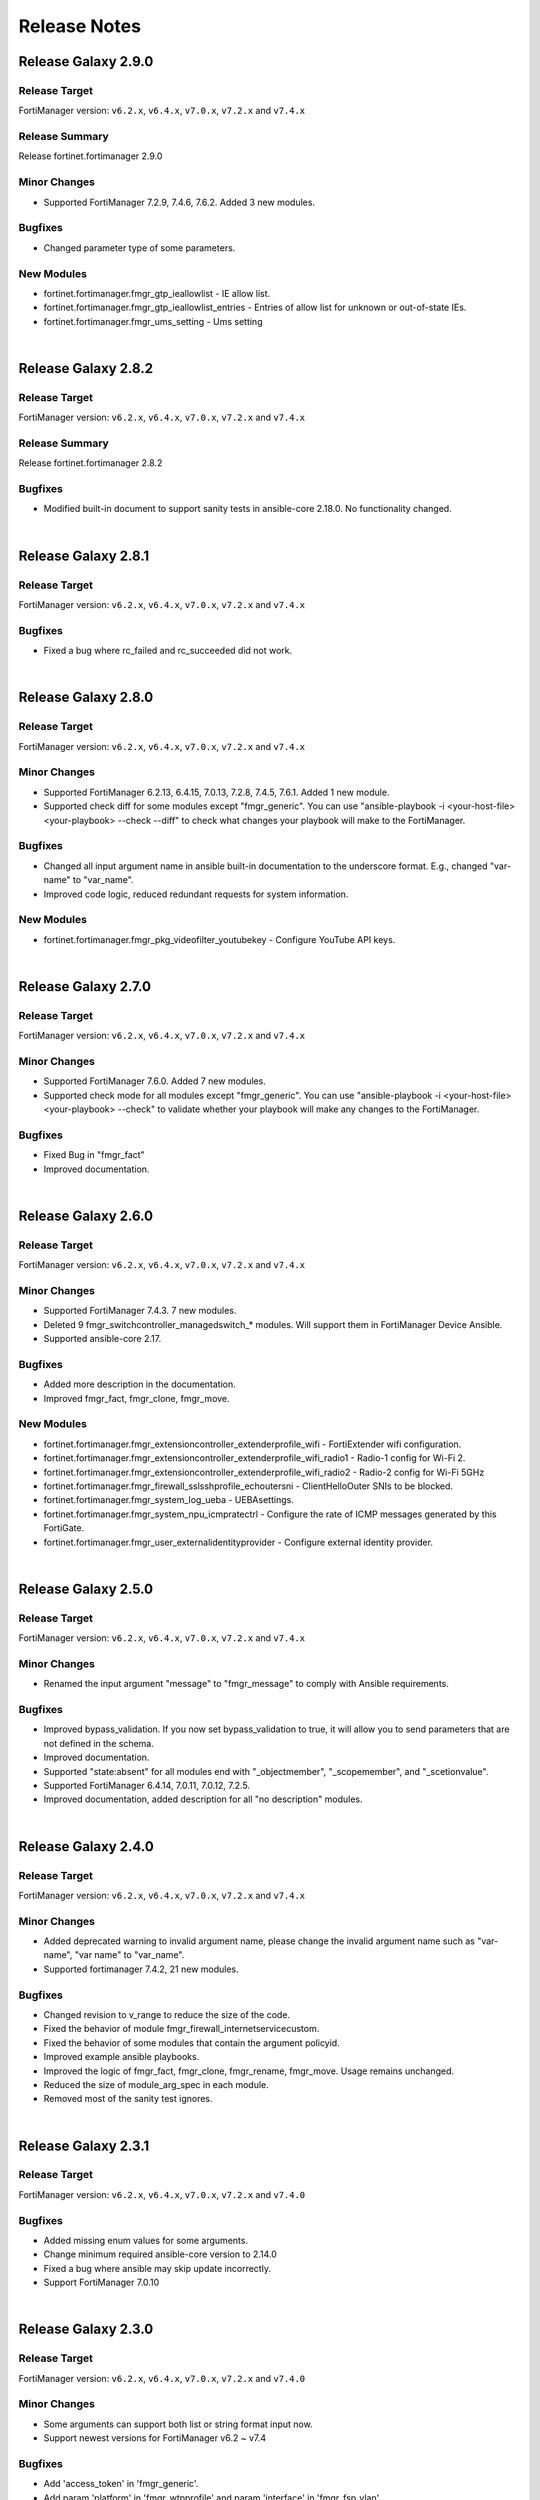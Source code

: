 
Release Notes
==============================


Release Galaxy 2.9.0
~~~~~~~~~~~~~~~~~~~~

Release Target
----------------

FortiManager version: ``v6.2.x``, ``v6.4.x``, ``v7.0.x``, ``v7.2.x`` and ``v7.4.x``

Release Summary
---------------

Release fortinet.fortimanager 2.9.0

Minor Changes
-------------

- Supported FortiManager 7.2.9, 7.4.6, 7.6.2. Added 3 new modules.

Bugfixes
--------

- Changed parameter type of some parameters.

New Modules
-----------

- fortinet.fortimanager.fmgr_gtp_ieallowlist - IE allow list.
- fortinet.fortimanager.fmgr_gtp_ieallowlist_entries - Entries of allow list for unknown or out-of-state IEs.
- fortinet.fortimanager.fmgr_ums_setting - Ums setting

|


Release Galaxy 2.8.2
~~~~~~~~~~~~~~~~~~~~

Release Target
----------------

FortiManager version: ``v6.2.x``, ``v6.4.x``, ``v7.0.x``, ``v7.2.x`` and ``v7.4.x``


Release Summary
---------------

Release fortinet.fortimanager 2.8.2

Bugfixes
--------

- Modified built-in document to support sanity tests in ansible-core 2.18.0. No functionality changed.


|


Release Galaxy 2.8.1
~~~~~~~~~~~~~~~~~~~~

Release Target
----------------

FortiManager version: ``v6.2.x``, ``v6.4.x``, ``v7.0.x``, ``v7.2.x`` and ``v7.4.x``


Bugfixes
-------------

- Fixed a bug where rc_failed and rc_succeeded did not work.


|


Release Galaxy 2.8.0
~~~~~~~~~~~~~~~~~~~~

Release Target
----------------

FortiManager version: ``v6.2.x``, ``v6.4.x``, ``v7.0.x``, ``v7.2.x`` and ``v7.4.x``

Minor Changes
-------------

- Supported FortiManager 6.2.13, 6.4.15, 7.0.13, 7.2.8, 7.4.5, 7.6.1. Added 1 new module.
- Supported check diff for some modules except "fmgr_generic". You can use "ansible-playbook -i <your-host-file> <your-playbook> --check --diff" to check what changes your playbook will make to the FortiManager.

Bugfixes
--------

- Changed all input argument name in ansible built-in documentation to the underscore format. E.g., changed "var-name" to "var_name".
- Improved code logic, reduced redundant requests for system information.

New Modules
-----------

- fortinet.fortimanager.fmgr_pkg_videofilter_youtubekey - Configure YouTube API keys.


|


Release Galaxy 2.7.0
~~~~~~~~~~~~~~~~~~~~

Release Target
----------------

FortiManager version: ``v6.2.x``, ``v6.4.x``, ``v7.0.x``, ``v7.2.x`` and ``v7.4.x``


Minor Changes
-------------

- Supported FortiManager 7.6.0. Added 7 new modules.
- Supported check mode for all modules except "fmgr_generic". You can use "ansible-playbook -i <your-host-file> <your-playbook> --check" to validate whether your playbook will make any changes to the FortiManager.

Bugfixes
--------

- Fixed Bug in "fmgr_fact"
- Improved documentation.


|

Release Galaxy 2.6.0
~~~~~~~~~~~~~~~~~~~~

Release Target
----------------

FortiManager version: ``v6.2.x``, ``v6.4.x``, ``v7.0.x``, ``v7.2.x`` and ``v7.4.x``


Minor Changes
-------------

- Supported FortiManager 7.4.3. 7 new modules.
- Deleted 9 fmgr_switchcontroller_managedswitch_* modules. Will support them in FortiManager Device Ansible.
- Supported ansible-core 2.17.

Bugfixes
--------

- Added more description in the documentation.
- Improved fmgr_fact, fmgr_clone, fmgr_move.

New Modules
-----------

- fortinet.fortimanager.fmgr_extensioncontroller_extenderprofile_wifi - FortiExtender wifi configuration.
- fortinet.fortimanager.fmgr_extensioncontroller_extenderprofile_wifi_radio1 - Radio-1 config for Wi-Fi 2.
- fortinet.fortimanager.fmgr_extensioncontroller_extenderprofile_wifi_radio2 - Radio-2 config for Wi-Fi 5GHz
- fortinet.fortimanager.fmgr_firewall_sslsshprofile_echoutersni - ClientHelloOuter SNIs to be blocked.
- fortinet.fortimanager.fmgr_system_log_ueba - UEBAsettings.
- fortinet.fortimanager.fmgr_system_npu_icmpratectrl - Configure the rate of ICMP messages generated by this FortiGate.
- fortinet.fortimanager.fmgr_user_externalidentityprovider - Configure external identity provider.



|


Release Galaxy 2.5.0
~~~~~~~~~~~~~~~~~~~~

Release Target
----------------

FortiManager version: ``v6.2.x``, ``v6.4.x``, ``v7.0.x``, ``v7.2.x`` and ``v7.4.x``

Minor Changes
-------------

- Renamed the input argument "message" to "fmgr_message" to comply with Ansible requirements.

Bugfixes
--------

- Improved bypass_validation. If you now set bypass_validation to true, it will allow you to send parameters that are not defined in the schema.
- Improved documentation.
- Supported "state:absent" for all modules end with "_objectmember", "_scopemember", and "_scetionvalue".
- Supported FortiManager 6.4.14, 7.0.11, 7.0.12, 7.2.5.
- Improved documentation, added description for all "no description" modules.


|


Release Galaxy 2.4.0
~~~~~~~~~~~~~~~~~~~~

Release Target
----------------

FortiManager version: ``v6.2.x``, ``v6.4.x``, ``v7.0.x``, ``v7.2.x`` and ``v7.4.x``


Minor Changes
-------------

- Added deprecated warning to invalid argument name, please change the invalid argument name such as "var-name", "var name" to "var_name".
- Supported fortimanager 7.4.2, 21 new modules.

Bugfixes
--------

- Changed revision to v_range to reduce the size of the code.
- Fixed the behavior of module fmgr_firewall_internetservicecustom.
- Fixed the behavior of some modules that contain the argument policyid.
- Improved example ansible playbooks.
- Improved the logic of fmgr_fact, fmgr_clone, fmgr_rename, fmgr_move. Usage remains unchanged.
- Reduced the size of module_arg_spec in each module.
- Removed most of the sanity test ignores.

|

Release Galaxy 2.3.1
~~~~~~~~~~~~~~~~~~~~

Release Target
----------------

FortiManager version: ``v6.2.x``, ``v6.4.x``, ``v7.0.x``, ``v7.2.x`` and ``v7.4.0``

Bugfixes
--------
- Added missing enum values for some arguments.
- Change minimum required ansible-core version to 2.14.0
- Fixed a bug where ansible may skip update incorrectly.
- Support FortiManager 7.0.10


|

Release Galaxy 2.3.0
~~~~~~~~~~~~~~~~~~~~

Release Target
----------------

FortiManager version: ``v6.2.x``, ``v6.4.x``, ``v7.0.x``, ``v7.2.x`` and ``v7.4.0``


Minor Changes
-------------

- Some arguments can support both list or string format input now.
- Support newest versions for FortiManager v6.2 ~ v7.4

Bugfixes
--------

- Add 'access_token' in 'fmgr_generic'.
- Add param 'platform' in 'fmgr_wtpprofile' and param 'interface' in 'fmgr_fsp_vlan'.
- Fix a bug that collection may update the resource when it does not need to.
- Fix some modules missing revision (used for version warning).
- Fixed the bug that would report an error when providing access_token and username/password at the same time.
- Improve document.
- Improve fmgr_fact. 'changed' will not be true anymore if you get the result.
- Improve sanity tests.
- When the JSON data sent by FortiManager is not in the right format, the collection can still execute correctly.


|

Release Galaxy 2.2.1
~~~~~~~~~~~~~~~~~~~~

Release Target
----------------

FortiManager version: ``v6.0.x``, ``v6.2.x``, ``v6.4.x``, ``v7.0.x``, ``v7.2.x`` and ``v7.4.0``

Features & Bugfix
------------------

- Fix a bug where the user may not be able to use workspace_locking_adom if the workspace mode is per-adom.
- Improve login logic in httpapi plugin.
- Support newest FortiManager versions.


|


Release Galaxy 2.2.0
~~~~~~~~~~~~~~~~~~~~

Release Target
----------------

FortiManager version: ``v6.0.x``, ``v6.2.x``, ``v6.4.x``, ``v7.0.x``, ``v7.2.x`` and ``v7.4.0``

Features & Bugfix
------------------

- Support newest versions in  ``v6.x`` and ``v7.x``. 139 new modules.
- Fix version_added in the document. The value of this parameter is the version each module first supported in the FortiManager Ansible Collection.
- Fix many sanity test warnings and errors.
- Fix a bug where users might not be able to log in.
- Fix a bug where users might not be able to use workspace_locking_adom correctly.
- Support token based authentication.
- Correct the behavior of module ``fmgr_pkg_firewall_consolidated_policy_sectionvalue`` and ``fmgr_pkg_firewall_securitypolicy_sectionvalue``.
- Modify `Module Digest <digest.html>`__  page.


New Modules
------------------

+-------------------------------------------------------------------------------------------------------------------------------------------------------------------------+------------------+
| Module Name                                                                                                                                                             | Earliest Version |
+=========================================================================================================================================================================+==================+
| `fmgr_application_casi_profile <docgen/fmgr_application_casi_profile.html>`__                                                                                           | ``v6.2.0``       |
+-------------------------------------------------------------------------------------------------------------------------------------------------------------------------+------------------+
| `fmgr_application_casi_profile_entries <docgen/fmgr_application_casi_profile_entries.html>`__                                                                           | ``v6.2.0``       |
+-------------------------------------------------------------------------------------------------------------------------------------------------------------------------+------------------+
| `fmgr_application_internetservice <docgen/fmgr_application_internetservice.html>`__                                                                                     | ``v6.2.0``       |
+-------------------------------------------------------------------------------------------------------------------------------------------------------------------------+------------------+
| `fmgr_application_internetservice_entry <docgen/fmgr_application_internetservice_entry.html>`__                                                                         | ``v6.2.0``       |
+-------------------------------------------------------------------------------------------------------------------------------------------------------------------------+------------------+
| `fmgr_application_internetservicecustom <docgen/fmgr_application_internetservicecustom.html>`__                                                                         | ``v6.2.0``       |
+-------------------------------------------------------------------------------------------------------------------------------------------------------------------------+------------------+
| `fmgr_application_internetservicecustom_disableentry <docgen/fmgr_application_internetservicecustom_disableentry.html>`__                                               | ``v6.2.0``       |
+-------------------------------------------------------------------------------------------------------------------------------------------------------------------------+------------------+
| `fmgr_application_internetservicecustom_disableentry_iprange <docgen/fmgr_application_internetservicecustom_disableentry_iprange.html>`__                               | ``v6.2.0``       |
+-------------------------------------------------------------------------------------------------------------------------------------------------------------------------+------------------+
| `fmgr_application_internetservicecustom_entry <docgen/fmgr_application_internetservicecustom_entry.html>`__                                                             | ``v6.2.0``       |
+-------------------------------------------------------------------------------------------------------------------------------------------------------------------------+------------------+
| `fmgr_application_internetservicecustom_entry_portrange <docgen/fmgr_application_internetservicecustom_entry_portrange.html>`__                                         | ``v6.2.0``       |
+-------------------------------------------------------------------------------------------------------------------------------------------------------------------------+------------------+
| `fmgr_cloud_orchestaws <docgen/fmgr_cloud_orchestaws.html>`__                                                                                                           | ``v7.4.0``       |
+-------------------------------------------------------------------------------------------------------------------------------------------------------------------------+------------------+
| `fmgr_cloud_orchestawsconnector <docgen/fmgr_cloud_orchestawsconnector.html>`__                                                                                         | ``v7.4.0``       |
+-------------------------------------------------------------------------------------------------------------------------------------------------------------------------+------------------+
| `fmgr_cloud_orchestawstemplate_autoscaleexistingvpc <docgen/fmgr_cloud_orchestawstemplate_autoscaleexistingvpc.html>`__                                                 | ``v7.4.0``       |
+-------------------------------------------------------------------------------------------------------------------------------------------------------------------------+------------------+
| `fmgr_cloud_orchestawstemplate_autoscalenewvpc <docgen/fmgr_cloud_orchestawstemplate_autoscalenewvpc.html>`__                                                           | ``v7.4.0``       |
+-------------------------------------------------------------------------------------------------------------------------------------------------------------------------+------------------+
| `fmgr_cloud_orchestawstemplate_autoscaletgwnewvpc <docgen/fmgr_cloud_orchestawstemplate_autoscaletgwnewvpc.html>`__                                                     | ``v7.4.0``       |
+-------------------------------------------------------------------------------------------------------------------------------------------------------------------------+------------------+
| `fmgr_cloud_orchestration <docgen/fmgr_cloud_orchestration.html>`__                                                                                                     | ``v7.4.0``       |
+-------------------------------------------------------------------------------------------------------------------------------------------------------------------------+------------------+
| `fmgr_devprof_log_syslogd_filter_excludelist <docgen/fmgr_devprof_log_syslogd_filter_excludelist.html>`__                                                               | ``v7.0.4``       |
+-------------------------------------------------------------------------------------------------------------------------------------------------------------------------+------------------+
| `fmgr_devprof_log_syslogd_filter_excludelist_fields <docgen/fmgr_devprof_log_syslogd_filter_excludelist_fields.html>`__                                                 | ``v7.0.4``       |
+-------------------------------------------------------------------------------------------------------------------------------------------------------------------------+------------------+
| `fmgr_devprof_log_syslogd_filter_freestyle <docgen/fmgr_devprof_log_syslogd_filter_freestyle.html>`__                                                                   | ``v7.0.4``       |
+-------------------------------------------------------------------------------------------------------------------------------------------------------------------------+------------------+
| `fmgr_devprof_log_syslogd_setting_customfieldname <docgen/fmgr_devprof_log_syslogd_setting_customfieldname.html>`__                                                     | ``v7.0.4``       |
+-------------------------------------------------------------------------------------------------------------------------------------------------------------------------+------------------+
| `fmgr_dnsfilter_profile_urlfilter <docgen/fmgr_dnsfilter_profile_urlfilter.html>`__                                                                                     | ``v6.2.0``       |
+-------------------------------------------------------------------------------------------------------------------------------------------------------------------------+------------------+
| `fmgr_dnsfilter_urlfilter <docgen/fmgr_dnsfilter_urlfilter.html>`__                                                                                                     | ``v6.2.0``       |
+-------------------------------------------------------------------------------------------------------------------------------------------------------------------------+------------------+
| `fmgr_dnsfilter_urlfilter_entries <docgen/fmgr_dnsfilter_urlfilter_entries.html>`__                                                                                     | ``v6.2.0``       |
+-------------------------------------------------------------------------------------------------------------------------------------------------------------------------+------------------+
| `fmgr_emailfilter_profile_yahoomail <docgen/fmgr_emailfilter_profile_yahoomail.html>`__                                                                                 | ``v6.2.0``       |
+-------------------------------------------------------------------------------------------------------------------------------------------------------------------------+------------------+
| `fmgr_extensioncontroller_dataplan <docgen/fmgr_extensioncontroller_dataplan.html>`__                                                                                   | ``v7.2.1``       |
+-------------------------------------------------------------------------------------------------------------------------------------------------------------------------+------------------+
| `fmgr_extensioncontroller_extenderprofile <docgen/fmgr_extensioncontroller_extenderprofile.html>`__                                                                     | ``v7.2.1``       |
+-------------------------------------------------------------------------------------------------------------------------------------------------------------------------+------------------+
| `fmgr_extensioncontroller_extenderprofile_cellular <docgen/fmgr_extensioncontroller_extenderprofile_cellular.html>`__                                                   | ``v7.2.1``       |
+-------------------------------------------------------------------------------------------------------------------------------------------------------------------------+------------------+
| `fmgr_extensioncontroller_extenderprofile_cellular_controllerreport <docgen/fmgr_extensioncontroller_extenderprofile_cellular_controllerreport.html>`__                 | ``v7.2.1``       |
+-------------------------------------------------------------------------------------------------------------------------------------------------------------------------+------------------+
| `fmgr_extensioncontroller_extenderprofile_cellular_modem1 <docgen/fmgr_extensioncontroller_extenderprofile_cellular_modem1.html>`__                                     | ``v7.2.1``       |
+-------------------------------------------------------------------------------------------------------------------------------------------------------------------------+------------------+
| `fmgr_extensioncontroller_extenderprofile_cellular_modem1_autoswitch <docgen/fmgr_extensioncontroller_extenderprofile_cellular_modem1_autoswitch.html>`__               | ``v7.2.1``       |
+-------------------------------------------------------------------------------------------------------------------------------------------------------------------------+------------------+
| `fmgr_extensioncontroller_extenderprofile_cellular_modem2 <docgen/fmgr_extensioncontroller_extenderprofile_cellular_modem2.html>`__                                     | ``v7.2.1``       |
+-------------------------------------------------------------------------------------------------------------------------------------------------------------------------+------------------+
| `fmgr_extensioncontroller_extenderprofile_cellular_modem2_autoswitch <docgen/fmgr_extensioncontroller_extenderprofile_cellular_modem2_autoswitch.html>`__               | ``v7.2.1``       |
+-------------------------------------------------------------------------------------------------------------------------------------------------------------------------+------------------+
| `fmgr_extensioncontroller_extenderprofile_cellular_smsnotification <docgen/fmgr_extensioncontroller_extenderprofile_cellular_smsnotification.html>`__                   | ``v7.2.1``       |
+-------------------------------------------------------------------------------------------------------------------------------------------------------------------------+------------------+
| `fmgr_extensioncontroller_extenderprofile_cellular_smsnotification_alert <docgen/fmgr_extensioncontroller_extenderprofile_cellular_smsnotification_alert.html>`__       | ``v7.2.1``       |
+-------------------------------------------------------------------------------------------------------------------------------------------------------------------------+------------------+
| `fmgr_extensioncontroller_extenderprofile_cellular_smsnotification_receiver <docgen/fmgr_extensioncontroller_extenderprofile_cellular_smsnotification_receiver.html>`__ | ``v7.2.1``       |
+-------------------------------------------------------------------------------------------------------------------------------------------------------------------------+------------------+
| `fmgr_extensioncontroller_extenderprofile_lanextension <docgen/fmgr_extensioncontroller_extenderprofile_lanextension.html>`__                                           | ``v7.2.1``       |
+-------------------------------------------------------------------------------------------------------------------------------------------------------------------------+------------------+
| `fmgr_extensioncontroller_extenderprofile_lanextension_backhaul <docgen/fmgr_extensioncontroller_extenderprofile_lanextension_backhaul.html>`__                         | ``v7.2.1``       |
+-------------------------------------------------------------------------------------------------------------------------------------------------------------------------+------------------+
| `fmgr_firewall_accessproxy6 <docgen/fmgr_firewall_accessproxy6.html>`__                                                                                                 | ``v7.2.1``       |
+-------------------------------------------------------------------------------------------------------------------------------------------------------------------------+------------------+
| `fmgr_firewall_accessproxy6_apigateway <docgen/fmgr_firewall_accessproxy6_apigateway.html>`__                                                                           | ``v7.2.1``       |
+-------------------------------------------------------------------------------------------------------------------------------------------------------------------------+------------------+
| `fmgr_firewall_accessproxy6_apigateway6 <docgen/fmgr_firewall_accessproxy6_apigateway6.html>`__                                                                         | ``v7.2.1``       |
+-------------------------------------------------------------------------------------------------------------------------------------------------------------------------+------------------+
| `fmgr_firewall_accessproxy6_apigateway6_realservers <docgen/fmgr_firewall_accessproxy6_apigateway6_realservers.html>`__                                                 | ``v7.2.1``       |
+-------------------------------------------------------------------------------------------------------------------------------------------------------------------------+------------------+
| `fmgr_firewall_accessproxy6_apigateway6_sslciphersuites <docgen/fmgr_firewall_accessproxy6_apigateway6_sslciphersuites.html>`__                                         | ``v7.2.1``       |
+-------------------------------------------------------------------------------------------------------------------------------------------------------------------------+------------------+
| `fmgr_firewall_accessproxy6_apigateway_realservers <docgen/fmgr_firewall_accessproxy6_apigateway_realservers.html>`__                                                   | ``v7.2.1``       |
+-------------------------------------------------------------------------------------------------------------------------------------------------------------------------+------------------+
| `fmgr_firewall_accessproxy6_apigateway_sslciphersuites <docgen/fmgr_firewall_accessproxy6_apigateway_sslciphersuites.html>`__                                           | ``v7.2.1``       |
+-------------------------------------------------------------------------------------------------------------------------------------------------------------------------+------------------+
| `fmgr_firewall_address6_profilelist <docgen/fmgr_firewall_address6_profilelist.html>`__                                                                                 | ``v6.2.0``       |
+-------------------------------------------------------------------------------------------------------------------------------------------------------------------------+------------------+
| `fmgr_firewall_address_profilelist <docgen/fmgr_firewall_address_profilelist.html>`__                                                                                   | ``v6.2.0``       |
+-------------------------------------------------------------------------------------------------------------------------------------------------------------------------+------------------+
| `fmgr_firewall_explicitproxyaddress <docgen/fmgr_firewall_explicitproxyaddress.html>`__                                                                                 | ``v6.2.0``       |
+-------------------------------------------------------------------------------------------------------------------------------------------------------------------------+------------------+
| `fmgr_firewall_explicitproxyaddress_headergroup <docgen/fmgr_firewall_explicitproxyaddress_headergroup.html>`__                                                         | ``v6.2.0``       |
+-------------------------------------------------------------------------------------------------------------------------------------------------------------------------+------------------+
| `fmgr_firewall_explicitproxyaddrgrp <docgen/fmgr_firewall_explicitproxyaddrgrp.html>`__                                                                                 | ``v6.2.0``       |
+-------------------------------------------------------------------------------------------------------------------------------------------------------------------------+------------------+
| `fmgr_firewall_gtp_messagefilter <docgen/fmgr_firewall_gtp_messagefilter.html>`__                                                                                       | ``v6.2.0``       |
+-------------------------------------------------------------------------------------------------------------------------------------------------------------------------+------------------+
| `fmgr_firewall_ippoolgrp <docgen/fmgr_firewall_ippoolgrp.html>`__                                                                                                       | ``v6.4.7``       |
+-------------------------------------------------------------------------------------------------------------------------------------------------------------------------+------------------+
| `fmgr_firewall_networkservicedynamic <docgen/fmgr_firewall_networkservicedynamic.html>`__                                                                               | ``v7.2.2``       |
+-------------------------------------------------------------------------------------------------------------------------------------------------------------------------+------------------+
| `fmgr_fmg_fabric_authorization_template <docgen/fmgr_fmg_fabric_authorization_template.html>`__                                                                         | ``v7.2.1``       |
+-------------------------------------------------------------------------------------------------------------------------------------------------------------------------+------------------+
| `fmgr_fmg_fabric_authorization_template_platforms <docgen/fmgr_fmg_fabric_authorization_template_platforms.html>`__                                                     | ``v7.2.1``       |
+-------------------------------------------------------------------------------------------------------------------------------------------------------------------------+------------------+
| `fmgr_fmupdate_fwmsetting_upgradetimeout <docgen/fmgr_fmupdate_fwmsetting_upgradetimeout.html>`__                                                                       | ``v7.0.5``       |
+-------------------------------------------------------------------------------------------------------------------------------------------------------------------------+------------------+
| `fmgr_fsp_vlan_dynamicmapping_interface_vrrp <docgen/fmgr_fsp_vlan_dynamicmapping_interface_vrrp.html>`__                                                               | ``v7.4.0``       |
+-------------------------------------------------------------------------------------------------------------------------------------------------------------------------+------------------+
| `fmgr_fsp_vlan_dynamicmapping_interface_vrrp_proxyarp <docgen/fmgr_fsp_vlan_dynamicmapping_interface_vrrp_proxyarp.html>`__                                             | ``v7.4.0``       |
+-------------------------------------------------------------------------------------------------------------------------------------------------------------------------+------------------+
| `fmgr_fsp_vlan_interface_vrrp_proxyarp <docgen/fmgr_fsp_vlan_interface_vrrp_proxyarp.html>`__                                                                           | ``v7.4.0``       |
+-------------------------------------------------------------------------------------------------------------------------------------------------------------------------+------------------+
| `fmgr_ips_baseline_sensor <docgen/fmgr_ips_baseline_sensor.html>`__                                                                                                     | ``v7.0.1``       |
+-------------------------------------------------------------------------------------------------------------------------------------------------------------------------+------------------+
| `fmgr_ips_baseline_sensor_entries <docgen/fmgr_ips_baseline_sensor_entries.html>`__                                                                                     | ``v7.0.1``       |
+-------------------------------------------------------------------------------------------------------------------------------------------------------------------------+------------------+
| `fmgr_ips_baseline_sensor_entries_exemptip <docgen/fmgr_ips_baseline_sensor_entries_exemptip.html>`__                                                                   | ``v7.0.1``       |
+-------------------------------------------------------------------------------------------------------------------------------------------------------------------------+------------------+
| `fmgr_ips_baseline_sensor_filter <docgen/fmgr_ips_baseline_sensor_filter.html>`__                                                                                       | ``v7.0.1``       |
+-------------------------------------------------------------------------------------------------------------------------------------------------------------------------+------------------+
| `fmgr_ips_baseline_sensor_override <docgen/fmgr_ips_baseline_sensor_override.html>`__                                                                                   | ``v7.0.1``       |
+-------------------------------------------------------------------------------------------------------------------------------------------------------------------------+------------------+
| `fmgr_ips_baseline_sensor_override_exemptip <docgen/fmgr_ips_baseline_sensor_override_exemptip.html>`__                                                                 | ``v7.0.1``       |
+-------------------------------------------------------------------------------------------------------------------------------------------------------------------------+------------------+
| `fmgr_log_npuserver <docgen/fmgr_log_npuserver.html>`__                                                                                                                 | ``v6.4.7``       |
+-------------------------------------------------------------------------------------------------------------------------------------------------------------------------+------------------+
| `fmgr_log_npuserver_servergroup <docgen/fmgr_log_npuserver_servergroup.html>`__                                                                                         | ``v6.4.7``       |
+-------------------------------------------------------------------------------------------------------------------------------------------------------------------------+------------------+
| `fmgr_log_npuserver_serverinfo <docgen/fmgr_log_npuserver_serverinfo.html>`__                                                                                           | ``v6.4.7``       |
+-------------------------------------------------------------------------------------------------------------------------------------------------------------------------+------------------+
| `fmgr_pkg_firewall_explicitproxypolicy <docgen/fmgr_pkg_firewall_explicitproxypolicy.html>`__                                                                           | ``v6.2.0``       |
+-------------------------------------------------------------------------------------------------------------------------------------------------------------------------+------------------+
| `fmgr_pkg_firewall_explicitproxypolicy_identitybasedpolicy <docgen/fmgr_pkg_firewall_explicitproxypolicy_identitybasedpolicy.html>`__                                   | ``v6.2.0``       |
+-------------------------------------------------------------------------------------------------------------------------------------------------------------------------+------------------+
| `fmgr_pkg_firewall_explicitproxypolicy_sectionvalue <docgen/fmgr_pkg_firewall_explicitproxypolicy_sectionvalue.html>`__                                                 | ``v6.2.0``       |
+-------------------------------------------------------------------------------------------------------------------------------------------------------------------------+------------------+
| `fmgr_pkg_firewall_hyperscalepolicy <docgen/fmgr_pkg_firewall_hyperscalepolicy.html>`__                                                                                 | ``v6.4.7``       |
+-------------------------------------------------------------------------------------------------------------------------------------------------------------------------+------------------+
| `fmgr_pkg_firewall_hyperscalepolicy46 <docgen/fmgr_pkg_firewall_hyperscalepolicy46.html>`__                                                                             | ``v6.4.7``       |
+-------------------------------------------------------------------------------------------------------------------------------------------------------------------------+------------------+
| `fmgr_pkg_firewall_hyperscalepolicy6 <docgen/fmgr_pkg_firewall_hyperscalepolicy6.html>`__                                                                               | ``v6.4.7``       |
+-------------------------------------------------------------------------------------------------------------------------------------------------------------------------+------------------+
| `fmgr_pkg_firewall_hyperscalepolicy64 <docgen/fmgr_pkg_firewall_hyperscalepolicy64.html>`__                                                                             | ``v6.4.7``       |
+-------------------------------------------------------------------------------------------------------------------------------------------------------------------------+------------------+
| `fmgr_pkg_user_nacpolicy <docgen/fmgr_pkg_user_nacpolicy.html>`__                                                                                                       | ``v7.2.1``       |
+-------------------------------------------------------------------------------------------------------------------------------------------------------------------------+------------------+
| `fmgr_pm_config_pblock_firewall_consolidated_policy <docgen/fmgr_pm_config_pblock_firewall_consolidated_policy.html>`__                                                 | ``v7.0.3``       |
+-------------------------------------------------------------------------------------------------------------------------------------------------------------------------+------------------+
| `fmgr_pm_config_pblock_firewall_consolidated_policy_sectionvalue <docgen/fmgr_pm_config_pblock_firewall_consolidated_policy_sectionvalue.html>`__                       | ``v7.0.3``       |
+-------------------------------------------------------------------------------------------------------------------------------------------------------------------------+------------------+
| `fmgr_pm_config_pblock_firewall_policy6 <docgen/fmgr_pm_config_pblock_firewall_policy6.html>`__                                                                         | ``v7.0.3``       |
+-------------------------------------------------------------------------------------------------------------------------------------------------------------------------+------------------+
| `fmgr_pm_config_pblock_firewall_policy6_sectionvalue <docgen/fmgr_pm_config_pblock_firewall_policy6_sectionvalue.html>`__                                               | ``v7.0.3``       |
+-------------------------------------------------------------------------------------------------------------------------------------------------------------------------+------------------+
| `fmgr_pm_devprof_scopemember <docgen/fmgr_pm_devprof_scopemember.html>`__                                                                                               | ``v7.2.1``       |
+-------------------------------------------------------------------------------------------------------------------------------------------------------------------------+------------------+
| `fmgr_pm_pkg_scopemember <docgen/fmgr_pm_pkg_scopemember.html>`__                                                                                                       | ``v7.2.1``       |
+-------------------------------------------------------------------------------------------------------------------------------------------------------------------------+------------------+
| `fmgr_pm_wanprof_scopemember <docgen/fmgr_pm_wanprof_scopemember.html>`__                                                                                               | ``v7.2.1``       |
+-------------------------------------------------------------------------------------------------------------------------------------------------------------------------+------------------+
| `fmgr_securityconsole_template_cli_preview <docgen/fmgr_securityconsole_template_cli_preview.html>`__                                                                   | ``v7.4.0``       |
+-------------------------------------------------------------------------------------------------------------------------------------------------------------------------+------------------+
| `fmgr_switchcontroller_acl_group <docgen/fmgr_switchcontroller_acl_group.html>`__                                                                                       | ``v7.4.0``       |
+-------------------------------------------------------------------------------------------------------------------------------------------------------------------------+------------------+
| `fmgr_switchcontroller_acl_ingress <docgen/fmgr_switchcontroller_acl_ingress.html>`__                                                                                   | ``v7.4.0``       |
+-------------------------------------------------------------------------------------------------------------------------------------------------------------------------+------------------+
| `fmgr_switchcontroller_acl_ingress_action <docgen/fmgr_switchcontroller_acl_ingress_action.html>`__                                                                     | ``v7.4.0``       |
+-------------------------------------------------------------------------------------------------------------------------------------------------------------------------+------------------+
| `fmgr_switchcontroller_acl_ingress_classifier <docgen/fmgr_switchcontroller_acl_ingress_classifier.html>`__                                                             | ``v7.4.0``       |
+-------------------------------------------------------------------------------------------------------------------------------------------------------------------------+------------------+
| `fmgr_switchcontroller_dynamicportpolicy <docgen/fmgr_switchcontroller_dynamicportpolicy.html>`__                                                                       | ``v7.2.1``       |
+-------------------------------------------------------------------------------------------------------------------------------------------------------------------------+------------------+
| `fmgr_switchcontroller_dynamicportpolicy_policy <docgen/fmgr_switchcontroller_dynamicportpolicy_policy.html>`__                                                         | ``v7.2.1``       |
+-------------------------------------------------------------------------------------------------------------------------------------------------------------------------+------------------+
| `fmgr_switchcontroller_fortilinksettings <docgen/fmgr_switchcontroller_fortilinksettings.html>`__                                                                       | ``v7.2.1``       |
+-------------------------------------------------------------------------------------------------------------------------------------------------------------------------+------------------+
| `fmgr_switchcontroller_fortilinksettings_nacports <docgen/fmgr_switchcontroller_fortilinksettings_nacports.html>`__                                                     | ``v7.2.1``       |
+-------------------------------------------------------------------------------------------------------------------------------------------------------------------------+------------------+
| `fmgr_switchcontroller_macpolicy <docgen/fmgr_switchcontroller_macpolicy.html>`__                                                                                       | ``v7.2.1``       |
+-------------------------------------------------------------------------------------------------------------------------------------------------------------------------+------------------+
| `fmgr_switchcontroller_managedswitch_dhcpsnoopingstaticclient <docgen/fmgr_switchcontroller_managedswitch_dhcpsnoopingstaticclient.html>`__                             | ``v7.2.2``       |
+-------------------------------------------------------------------------------------------------------------------------------------------------------------------------+------------------+
| `fmgr_switchcontroller_managedswitch_ports_dhcpsnoopoption82override <docgen/fmgr_switchcontroller_managedswitch_ports_dhcpsnoopoption82override.html>`__               | ``v7.4.0``       |
+-------------------------------------------------------------------------------------------------------------------------------------------------------------------------+------------------+
| `fmgr_switchcontroller_managedswitch_staticmac <docgen/fmgr_switchcontroller_managedswitch_staticmac.html>`__                                                           | ``v6.2.0``       |
+-------------------------------------------------------------------------------------------------------------------------------------------------------------------------+------------------+
| `fmgr_switchcontroller_managedswitch_stpinstance <docgen/fmgr_switchcontroller_managedswitch_stpinstance.html>`__                                                       | ``v6.2.0``       |
+-------------------------------------------------------------------------------------------------------------------------------------------------------------------------+------------------+
| `fmgr_switchcontroller_switchinterfacetag <docgen/fmgr_switchcontroller_switchinterfacetag.html>`__                                                                     | ``v7.2.1``       |
+-------------------------------------------------------------------------------------------------------------------------------------------------------------------------+------------------+
| `fmgr_switchcontroller_trafficpolicy <docgen/fmgr_switchcontroller_trafficpolicy.html>`__                                                                               | ``v7.2.1``       |
+-------------------------------------------------------------------------------------------------------------------------------------------------------------------------+------------------+
| `fmgr_switchcontroller_vlanpolicy <docgen/fmgr_switchcontroller_vlanpolicy.html>`__                                                                                     | ``v7.2.1``       |
+-------------------------------------------------------------------------------------------------------------------------------------------------------------------------+------------------+
| `fmgr_sys_cloud_orchest <docgen/fmgr_sys_cloud_orchest.html>`__                                                                                                         | ``v7.4.0``       |
+-------------------------------------------------------------------------------------------------------------------------------------------------------------------------+------------------+
| `fmgr_system_npu_backgroundssescan <docgen/fmgr_system_npu_backgroundssescan.html>`__                                                                                   | ``v6.4.8``       |
+-------------------------------------------------------------------------------------------------------------------------------------------------------------------------+------------------+
| `fmgr_system_npu_dosoptions <docgen/fmgr_system_npu_dosoptions.html>`__                                                                                                 | ``v6.4.7``       |
+-------------------------------------------------------------------------------------------------------------------------------------------------------------------------+------------------+
| `fmgr_system_npu_dswdtsprofile <docgen/fmgr_system_npu_dswdtsprofile.html>`__                                                                                           | ``v6.4.7``       |
+-------------------------------------------------------------------------------------------------------------------------------------------------------------------------+------------------+
| `fmgr_system_npu_dswqueuedtsprofile <docgen/fmgr_system_npu_dswqueuedtsprofile.html>`__                                                                                 | ``v6.4.7``       |
+-------------------------------------------------------------------------------------------------------------------------------------------------------------------------+------------------+
| `fmgr_system_npu_hpe <docgen/fmgr_system_npu_hpe.html>`__                                                                                                               | ``v6.4.7``       |
+-------------------------------------------------------------------------------------------------------------------------------------------------------------------------+------------------+
| `fmgr_system_npu_ipreassembly <docgen/fmgr_system_npu_ipreassembly.html>`__                                                                                             | ``v6.4.7``       |
+-------------------------------------------------------------------------------------------------------------------------------------------------------------------------+------------------+
| `fmgr_system_npu_npqueues <docgen/fmgr_system_npu_npqueues.html>`__                                                                                                     | ``v6.4.7``       |
+-------------------------------------------------------------------------------------------------------------------------------------------------------------------------+------------------+
| `fmgr_system_npu_npqueues_ethernettype <docgen/fmgr_system_npu_npqueues_ethernettype.html>`__                                                                           | ``v6.4.7``       |
+-------------------------------------------------------------------------------------------------------------------------------------------------------------------------+------------------+
| `fmgr_system_npu_npqueues_ipprotocol <docgen/fmgr_system_npu_npqueues_ipprotocol.html>`__                                                                               | ``v6.4.7``       |
+-------------------------------------------------------------------------------------------------------------------------------------------------------------------------+------------------+
| `fmgr_system_npu_npqueues_ipservice <docgen/fmgr_system_npu_npqueues_ipservice.html>`__                                                                                 | ``v6.4.7``       |
+-------------------------------------------------------------------------------------------------------------------------------------------------------------------------+------------------+
| `fmgr_system_npu_npqueues_profile <docgen/fmgr_system_npu_npqueues_profile.html>`__                                                                                     | ``v6.4.7``       |
+-------------------------------------------------------------------------------------------------------------------------------------------------------------------------+------------------+
| `fmgr_system_npu_npqueues_scheduler <docgen/fmgr_system_npu_npqueues_scheduler.html>`__                                                                                 | ``v6.4.7``       |
+-------------------------------------------------------------------------------------------------------------------------------------------------------------------------+------------------+
| `fmgr_system_npu_portpathoption <docgen/fmgr_system_npu_portpathoption.html>`__                                                                                         | ``v6.4.7``       |
+-------------------------------------------------------------------------------------------------------------------------------------------------------------------------+------------------+
| `fmgr_system_npu_ssehascan <docgen/fmgr_system_npu_ssehascan.html>`__                                                                                                   | ``v6.4.10``      |
+-------------------------------------------------------------------------------------------------------------------------------------------------------------------------+------------------+
| `fmgr_system_npu_swtrhash <docgen/fmgr_system_npu_swtrhash.html>`__                                                                                                     | ``v7.4.0``       |
+-------------------------------------------------------------------------------------------------------------------------------------------------------------------------+------------------+
| `fmgr_system_npu_tcptimeoutprofile <docgen/fmgr_system_npu_tcptimeoutprofile.html>`__                                                                                   | ``v6.4.7``       |
+-------------------------------------------------------------------------------------------------------------------------------------------------------------------------+------------------+
| `fmgr_system_npu_udptimeoutprofile <docgen/fmgr_system_npu_udptimeoutprofile.html>`__                                                                                   | ``v6.4.7``       |
+-------------------------------------------------------------------------------------------------------------------------------------------------------------------------+------------------+
| `fmgr_system_objecttag <docgen/fmgr_system_objecttag.html>`__                                                                                                           | ``v6.2.0``       |
+-------------------------------------------------------------------------------------------------------------------------------------------------------------------------+------------------+
| `fmgr_system_sdnconnector_compartmentlist <docgen/fmgr_system_sdnconnector_compartmentlist.html>`__                                                                     | ``v7.4.0``       |
+-------------------------------------------------------------------------------------------------------------------------------------------------------------------------+------------------+
| `fmgr_system_sdnconnector_ociregionlist <docgen/fmgr_system_sdnconnector_ociregionlist.html>`__                                                                         | ``v7.4.0``       |
+-------------------------------------------------------------------------------------------------------------------------------------------------------------------------+------------------+
| `fmgr_system_socfabric_trustedlist <docgen/fmgr_system_socfabric_trustedlist.html>`__                                                                                   | ``v7.4.0``       |
+-------------------------------------------------------------------------------------------------------------------------------------------------------------------------+------------------+
| `fmgr_um_image_upgrade <docgen/fmgr_um_image_upgrade.html>`__                                                                                                           | ``v7.2.1``       |
+-------------------------------------------------------------------------------------------------------------------------------------------------------------------------+------------------+
| `fmgr_um_image_upgrade_ext <docgen/fmgr_um_image_upgrade_ext.html>`__                                                                                                   | ``v7.2.1``       |
+-------------------------------------------------------------------------------------------------------------------------------------------------------------------------+------------------+
| `fmgr_user_certificate <docgen/fmgr_user_certificate.html>`__                                                                                                           | ``v7.4.0``       |
+-------------------------------------------------------------------------------------------------------------------------------------------------------------------------+------------------+
| `fmgr_user_deviceaccesslist <docgen/fmgr_user_deviceaccesslist.html>`__                                                                                                 | ``v6.2.2``       |
+-------------------------------------------------------------------------------------------------------------------------------------------------------------------------+------------------+
| `fmgr_user_deviceaccesslist_devicelist <docgen/fmgr_user_deviceaccesslist_devicelist.html>`__                                                                           | ``v6.2.2``       |
+-------------------------------------------------------------------------------------------------------------------------------------------------------------------------+------------------+
| `fmgr_user_flexvm <docgen/fmgr_user_flexvm.html>`__                                                                                                                     | ``v7.2.1``       |
+-------------------------------------------------------------------------------------------------------------------------------------------------------------------------+------------------+
| `fmgr_user_json <docgen/fmgr_user_json.html>`__                                                                                                                         | ``v7.2.1``       |
+-------------------------------------------------------------------------------------------------------------------------------------------------------------------------+------------------+
| `fmgr_user_saml_dynamicmapping <docgen/fmgr_user_saml_dynamicmapping.html>`__                                                                                           | ``v7.0.5``       |
+-------------------------------------------------------------------------------------------------------------------------------------------------------------------------+------------------+
| `fmgr_vpnsslweb_portal_landingpage <docgen/fmgr_vpnsslweb_portal_landingpage.html>`__                                                                                   | ``v7.4.0``       |
+-------------------------------------------------------------------------------------------------------------------------------------------------------------------------+------------------+
| `fmgr_vpnsslweb_portal_landingpage_formdata <docgen/fmgr_vpnsslweb_portal_landingpage_formdata.html>`__                                                                 | ``v7.4.0``       |
+-------------------------------------------------------------------------------------------------------------------------------------------------------------------------+------------------+
| `fmgr_vpnsslweb_virtualdesktopapplist <docgen/fmgr_vpnsslweb_virtualdesktopapplist.html>`__                                                                             | ``v6.2.0``       |
+-------------------------------------------------------------------------------------------------------------------------------------------------------------------------+------------------+
| `fmgr_vpnsslweb_virtualdesktopapplist_apps <docgen/fmgr_vpnsslweb_virtualdesktopapplist_apps.html>`__                                                                   | ``v6.2.0``       |
+-------------------------------------------------------------------------------------------------------------------------------------------------------------------------+------------------+
| `fmgr_wireless_accesscontrollist <docgen/fmgr_wireless_accesscontrollist.html>`__                                                                                       | ``v7.2.1``       |
+-------------------------------------------------------------------------------------------------------------------------------------------------------------------------+------------------+
| `fmgr_wireless_accesscontrollist_layer3ipv4rules <docgen/fmgr_wireless_accesscontrollist_layer3ipv4rules.html>`__                                                       | ``v7.2.1``       |
+-------------------------------------------------------------------------------------------------------------------------------------------------------------------------+------------------+
| `fmgr_wireless_accesscontrollist_layer3ipv6rules <docgen/fmgr_wireless_accesscontrollist_layer3ipv6rules.html>`__                                                       | ``v7.2.1``       |
+-------------------------------------------------------------------------------------------------------------------------------------------------------------------------+------------------+
| `fmgr_wireless_address <docgen/fmgr_wireless_address.html>`__                                                                                                           | ``v7.0.1``       |
+-------------------------------------------------------------------------------------------------------------------------------------------------------------------------+------------------+
| `fmgr_wireless_addrgrp <docgen/fmgr_wireless_addrgrp.html>`__                                                                                                           | ``v7.0.1``       |
+-------------------------------------------------------------------------------------------------------------------------------------------------------------------------+------------------+
| `fmgr_wireless_ssidpolicy <docgen/fmgr_wireless_ssidpolicy.html>`__                                                                                                     | ``v7.2.1``       |
+-------------------------------------------------------------------------------------------------------------------------------------------------------------------------+------------------+
| `fmgr_wireless_syslogprofile <docgen/fmgr_wireless_syslogprofile.html>`__                                                                                               | ``v7.2.1``       |
+-------------------------------------------------------------------------------------------------------------------------------------------------------------------------+------------------+


|


Release Galaxy 2.1.7
~~~~~~~~~~~~~~~~~~~~

Release Target
----------------

FortiManager version: ``v6.0.x``, ``v6.2.x``, ``v6.4.x``, ``v7.0.0`` and ``v7.2.0``


Features & Bugfix
------------------

- Fix compatibility issue for ansible 2.9.x and ansible-base 2.10.x.
- Support Ansible changelogs.

|


Release Galaxy 2.1.6
~~~~~~~~~~~~~~~~~~~~

Release Target
---------------

FortiManager version: ``v6.0.x``, ``v6.2.x``, ``v6.4.x``, ``v7.0.0`` and ``v7.2.0``

New Modules
------------------

+---------------------------------------------------------------------------+------------+----------------------------------------------------------------------------------------------------+
| Module Name                                                               | Version    | Location                                                                                           |
+===========================================================================+============+====================================================================================================+
| fmgr_arrpprofile                                                          | ``v7.2.0`` | `module <docgen/fmgr_arrpprofile.html>`__                                                          |
+---------------------------------------------------------------------------+------------+----------------------------------------------------------------------------------------------------+
| fmgr_dlp_datatype                                                         | ``v7.2.0`` | `module <docgen/fmgr_dlp_datatype.html>`__                                                         |
+---------------------------------------------------------------------------+------------+----------------------------------------------------------------------------------------------------+
| fmgr_dlp_dictionary_entries                                               | ``v7.2.0`` | `module <docgen/fmgr_dlp_dictionary_entries.html>`__                                               |
+---------------------------------------------------------------------------+------------+----------------------------------------------------------------------------------------------------+
| fmgr_dlp_dictionary                                                       | ``v7.2.0`` | `module <docgen/fmgr_dlp_dictionary.html>`__                                                       |
+---------------------------------------------------------------------------+------------+----------------------------------------------------------------------------------------------------+
| fmgr_dlp_profile                                                          | ``v7.2.0`` | `module <docgen/fmgr_dlp_profile.html>`__                                                          |
+---------------------------------------------------------------------------+------------+----------------------------------------------------------------------------------------------------+
| fmgr_dlp_profile_rule                                                     | ``v7.2.0`` | `module <docgen/fmgr_dlp_profile_rule.html>`__                                                     |
+---------------------------------------------------------------------------+------------+----------------------------------------------------------------------------------------------------+
| fmgr_dlp_sensor_entries                                                   | ``v7.2.0`` | `module <docgen/fmgr_dlp_sensor_entries.html>`__                                                   |
+---------------------------------------------------------------------------+------------+----------------------------------------------------------------------------------------------------+
| fmgr_endpointcontrol_fctems                                               | ``v7.2.0`` | `module <docgen/fmgr_endpointcontrol_fctems.html>`__                                               |
+---------------------------------------------------------------------------+------------+----------------------------------------------------------------------------------------------------+
| fmgr_extendercontroller_extenderprofile_cellular_controllerreport         | ``v7.2.0`` | `module <docgen/fmgr_extendercontroller_extenderprofile_cellular_controllerreport.html>`__         |
+---------------------------------------------------------------------------+------------+----------------------------------------------------------------------------------------------------+
| fmgr_extendercontroller_extenderprofile_cellular_modem1_autoswitch        | ``v7.2.0`` | `module <docgen/fmgr_extendercontroller_extenderprofile_cellular_modem1_autoswitch.html>`__        |
+---------------------------------------------------------------------------+------------+----------------------------------------------------------------------------------------------------+
| fmgr_extendercontroller_extenderprofile_cellular_modem1                   | ``v7.2.0`` | `module <docgen/fmgr_extendercontroller_extenderprofile_cellular_modem1.html>`__                   |
+---------------------------------------------------------------------------+------------+----------------------------------------------------------------------------------------------------+
| fmgr_extendercontroller_extenderprofile_cellular_modem2_autoswitch        | ``v7.2.0`` | `module <docgen/fmgr_extendercontroller_extenderprofile_cellular_modem2_autoswitch.html>`__        |
+---------------------------------------------------------------------------+------------+----------------------------------------------------------------------------------------------------+
| fmgr_extendercontroller_extenderprofile_cellular_modem2                   | ``v7.2.0`` | `module <docgen/fmgr_extendercontroller_extenderprofile_cellular_modem2.html>`__                   |
+---------------------------------------------------------------------------+------------+----------------------------------------------------------------------------------------------------+
| fmgr_extendercontroller_extenderprofile_cellular                          | ``v7.2.0`` | `module <docgen/fmgr_extendercontroller_extenderprofile_cellular.html>`__                          |
+---------------------------------------------------------------------------+------------+----------------------------------------------------------------------------------------------------+
| fmgr_extendercontroller_extenderprofile_cellular_smsnotification_alert    | ``v7.2.0`` | `module <docgen/fmgr_extendercontroller_extenderprofile_cellular_smsnotification_alert.html>`__    |
+---------------------------------------------------------------------------+------------+----------------------------------------------------------------------------------------------------+
| fmgr_extendercontroller_extenderprofile_cellular_smsnotification          | ``v7.2.0`` | `module <docgen/fmgr_extendercontroller_extenderprofile_cellular_smsnotification.html>`__          |
+---------------------------------------------------------------------------+------------+----------------------------------------------------------------------------------------------------+
| fmgr_extendercontroller_extenderprofile_cellular_smsnotification_receiver | ``v7.2.0`` | `module <docgen/fmgr_extendercontroller_extenderprofile_cellular_smsnotification_receiver.html>`__ |
+---------------------------------------------------------------------------+------------+----------------------------------------------------------------------------------------------------+
| fmgr_extendercontroller_extenderprofile_lanextension_backhaul             | ``v7.2.0`` | `module <docgen/fmgr_extendercontroller_extenderprofile_lanextension_backhaul.html>`__             |
+---------------------------------------------------------------------------+------------+----------------------------------------------------------------------------------------------------+
| fmgr_extendercontroller_extenderprofile_lanextension                      | ``v7.2.0`` | `module <docgen/fmgr_extendercontroller_extenderprofile_lanextension.html>`__                      |
+---------------------------------------------------------------------------+------------+----------------------------------------------------------------------------------------------------+
| fmgr_extendercontroller_extenderprofile                                   | ``v7.2.0`` | `module <docgen/fmgr_extendercontroller_extenderprofile.html>`__                                   |
+---------------------------------------------------------------------------+------------+----------------------------------------------------------------------------------------------------+
| fmgr_firewall_accessproxy_apigateway6                                     | ``v7.2.0`` | `module <docgen/fmgr_firewall_accessproxy_apigateway6.html>`__                                     |
+---------------------------------------------------------------------------+------------+----------------------------------------------------------------------------------------------------+
| fmgr_firewall_accessproxy_apigateway6_realservers                         | ``v7.2.0`` | `module <docgen/fmgr_firewall_accessproxy_apigateway6_realservers.html>`__                         |
+---------------------------------------------------------------------------+------------+----------------------------------------------------------------------------------------------------+
| fmgr_firewall_accessproxy_apigateway6_sslciphersuites                     | ``v7.2.0`` | `module <docgen/fmgr_firewall_accessproxy_apigateway6_sslciphersuites.html>`__                     |
+---------------------------------------------------------------------------+------------+----------------------------------------------------------------------------------------------------+
| fmgr_firewall_accessproxyvirtualhost                                      | ``v7.2.0`` | `module <docgen/fmgr_firewall_accessproxyvirtualhost.html>`__                                      |
+---------------------------------------------------------------------------+------------+----------------------------------------------------------------------------------------------------+
| fmgr_firewall_vip6_dynamicmapping_realservers                             | ``v7.2.0`` | `module <docgen/fmgr_firewall_vip6_dynamicmapping_realservers.html>`__                             |
+---------------------------------------------------------------------------+------------+----------------------------------------------------------------------------------------------------+
| fmgr_firewall_vip6_dynamicmapping_sslciphersuites                         | ``v7.2.0`` | `module <docgen/fmgr_firewall_vip6_dynamicmapping_sslciphersuites.html>`__                         |
+---------------------------------------------------------------------------+------------+----------------------------------------------------------------------------------------------------+
| fmgr_fmg_device_blueprint                                                 | ``v7.2.0`` | `module <docgen/fmgr_fmg_device_blueprint.html>`__                                                 |
+---------------------------------------------------------------------------+------------+----------------------------------------------------------------------------------------------------+
| fmgr_fmg_variable_dynamicmapping                                          | ``v7.2.0`` | `module <docgen/fmgr_fmg_variable_dynamicmapping.html>`__                                          |
+---------------------------------------------------------------------------+------------+----------------------------------------------------------------------------------------------------+
| fmgr_fmg_variable                                                         | ``v7.2.0`` | `module <docgen/fmgr_fmg_variable.html>`__                                                         |
+---------------------------------------------------------------------------+------------+----------------------------------------------------------------------------------------------------+
| fmgr_hotspot20_anqpvenueurl                                               | ``v7.2.0`` | `module <docgen/fmgr_hotspot20_anqpvenueurl.html>`__                                               |
+---------------------------------------------------------------------------+------------+----------------------------------------------------------------------------------------------------+
| fmgr_hotspot20_anqpvenueurl_valuelist                                     | ``v7.2.0`` | `module <docgen/fmgr_hotspot20_anqpvenueurl_valuelist.html>`__                                     |
+---------------------------------------------------------------------------+------------+----------------------------------------------------------------------------------------------------+
| fmgr_hotspot20_h2qpadviceofcharge_aoclist_planinfo                        | ``v7.2.0`` | `module <docgen/fmgr_hotspot20_h2qpadviceofcharge_aoclist_planinfo.html>`__                        |
+---------------------------------------------------------------------------+------------+----------------------------------------------------------------------------------------------------+
| fmgr_hotspot20_h2qpadviceofcharge_aoclist                                 | ``v7.2.0`` | `module <docgen/fmgr_hotspot20_h2qpadviceofcharge_aoclist.html>`__                                 |
+---------------------------------------------------------------------------+------------+----------------------------------------------------------------------------------------------------+
| fmgr_hotspot20_h2qpadviceofcharge                                         | ``v7.2.0`` | `module <docgen/fmgr_hotspot20_h2qpadviceofcharge.html>`__                                         |
+---------------------------------------------------------------------------+------------+----------------------------------------------------------------------------------------------------+
| fmgr_hotspot20_h2qposuprovidernai_nailist                                 | ``v7.2.0`` | `module <docgen/fmgr_hotspot20_h2qposuprovidernai_nailist.html>`__                                 |
+---------------------------------------------------------------------------+------------+----------------------------------------------------------------------------------------------------+
| fmgr_hotspot20_h2qposuprovidernai                                         | ``v7.2.0`` | `module <docgen/fmgr_hotspot20_h2qposuprovidernai.html>`__                                         |
+---------------------------------------------------------------------------+------------+----------------------------------------------------------------------------------------------------+
| fmgr_hotspot20_h2qptermsandconditions                                     | ``v7.2.0`` | `module <docgen/fmgr_hotspot20_h2qptermsandconditions.html>`__                                     |
+---------------------------------------------------------------------------+------------+----------------------------------------------------------------------------------------------------+
| fmgr_hotspot20_icon_iconlist                                              | ``v7.2.0`` | `module <docgen/fmgr_hotspot20_icon_iconlist.html>`__                                              |
+---------------------------------------------------------------------------+------------+----------------------------------------------------------------------------------------------------+
| fmgr_hotspot20_icon                                                       | ``v7.2.0`` | `module <docgen/fmgr_hotspot20_icon.html>`__                                                       |
+---------------------------------------------------------------------------+------------+----------------------------------------------------------------------------------------------------+
| fmgr_nacprofile                                                           | ``v7.2.0`` | `module <docgen/fmgr_nacprofile.html>`__                                                           |
+---------------------------------------------------------------------------+------------+----------------------------------------------------------------------------------------------------+
| fmgr_pkg_firewall_acl6                                                    | ``v7.2.0`` | `module <docgen/fmgr_pkg_firewall_acl6.html>`__                                                    |
+---------------------------------------------------------------------------+------------+----------------------------------------------------------------------------------------------------+
| fmgr_pkg_firewall_acl                                                     | ``v7.2.0`` | `module <docgen/fmgr_pkg_firewall_acl.html>`__                                                     |
+---------------------------------------------------------------------------+------------+----------------------------------------------------------------------------------------------------+
| fmgr_pm_config_pblock_firewall_policy                                     | ``v7.2.0`` | `module <docgen/fmgr_pm_config_pblock_firewall_policy.html>`__                                     |
+---------------------------------------------------------------------------+------------+----------------------------------------------------------------------------------------------------+
| fmgr_pm_config_pblock_firewall_policy_sectionvalue                        | ``v7.2.0`` | `module <docgen/fmgr_pm_config_pblock_firewall_policy_sectionvalue.html>`__                        |
+---------------------------------------------------------------------------+------------+----------------------------------------------------------------------------------------------------+
| fmgr_pm_config_pblock_firewall_securitypolicy                             | ``v7.2.0`` | `module <docgen/fmgr_pm_config_pblock_firewall_securitypolicy.html>`__                             |
+---------------------------------------------------------------------------+------------+----------------------------------------------------------------------------------------------------+
| fmgr_pm_config_pblock_firewall_securitypolicy_sectionvalue                | ``v7.2.0`` | `module <docgen/fmgr_pm_config_pblock_firewall_securitypolicy_sectionvalue.html>`__                |
+---------------------------------------------------------------------------+------------+----------------------------------------------------------------------------------------------------+
| fmgr_pm_pblock_adom                                                       | ``v7.2.0`` | `module <docgen/fmgr_pm_pblock_adom.html>`__                                                       |
+---------------------------------------------------------------------------+------------+----------------------------------------------------------------------------------------------------+
| fmgr_pm_pblock_obj                                                        | ``v7.2.0`` | `module <docgen/fmgr_pm_pblock_obj.html>`__                                                        |
+---------------------------------------------------------------------------+------------+----------------------------------------------------------------------------------------------------+
| fmgr_router_accesslist6                                                   | ``v7.2.0`` | `module <docgen/fmgr_router_accesslist6.html>`__                                                   |
+---------------------------------------------------------------------------+------------+----------------------------------------------------------------------------------------------------+
| fmgr_router_accesslist6_rule                                              | ``v7.2.0`` | `module <docgen/fmgr_router_accesslist6_rule.html>`__                                              |
+---------------------------------------------------------------------------+------------+----------------------------------------------------------------------------------------------------+
| fmgr_router_accesslist                                                    | ``v7.2.0`` | `module <docgen/fmgr_router_accesslist.html>`__                                                    |
+---------------------------------------------------------------------------+------------+----------------------------------------------------------------------------------------------------+
| fmgr_router_accesslist_rule                                               | ``v7.2.0`` | `module <docgen/fmgr_router_accesslist_rule.html>`__                                               |
+---------------------------------------------------------------------------+------------+----------------------------------------------------------------------------------------------------+
| fmgr_router_aspathlist                                                    | ``v7.2.0`` | `module <docgen/fmgr_router_aspathlist.html>`__                                                    |
+---------------------------------------------------------------------------+------------+----------------------------------------------------------------------------------------------------+
| fmgr_router_aspathlist_rule                                               | ``v7.2.0`` | `module <docgen/fmgr_router_aspathlist_rule.html>`__                                               |
+---------------------------------------------------------------------------+------------+----------------------------------------------------------------------------------------------------+
| fmgr_router_communitylist                                                 | ``v7.2.0`` | `module <docgen/fmgr_router_communitylist.html>`__                                                 |
+---------------------------------------------------------------------------+------------+----------------------------------------------------------------------------------------------------+
| fmgr_router_communitylist_rule                                            | ``v7.2.0`` | `module <docgen/fmgr_router_communitylist_rule.html>`__                                            |
+---------------------------------------------------------------------------+------------+----------------------------------------------------------------------------------------------------+
| fmgr_router_prefixlist6                                                   | ``v7.2.0`` | `module <docgen/fmgr_router_prefixlist6.html>`__                                                   |
+---------------------------------------------------------------------------+------------+----------------------------------------------------------------------------------------------------+
| fmgr_router_prefixlist6_rule                                              | ``v7.2.0`` | `module <docgen/fmgr_router_prefixlist6_rule.html>`__                                              |
+---------------------------------------------------------------------------+------------+----------------------------------------------------------------------------------------------------+
| fmgr_router_prefixlist                                                    | ``v7.2.0`` | `module <docgen/fmgr_router_prefixlist.html>`__                                                    |
+---------------------------------------------------------------------------+------------+----------------------------------------------------------------------------------------------------+
| fmgr_router_prefixlist_rule                                               | ``v7.2.0`` | `module <docgen/fmgr_router_prefixlist_rule.html>`__                                               |
+---------------------------------------------------------------------------+------------+----------------------------------------------------------------------------------------------------+
| fmgr_router_routemap                                                      | ``v7.2.0`` | `module <docgen/fmgr_router_routemap.html>`__                                                      |
+---------------------------------------------------------------------------+------------+----------------------------------------------------------------------------------------------------+
| fmgr_router_routemap_rule                                                 | ``v7.2.0`` | `module <docgen/fmgr_router_routemap_rule.html>`__                                                 |
+---------------------------------------------------------------------------+------------+----------------------------------------------------------------------------------------------------+
| fmgr_securityconsole_cliprof_check                                        | ``v7.2.0`` | `module <docgen/fmgr_securityconsole_cliprof_check.html>`__                                        |
+---------------------------------------------------------------------------+------------+----------------------------------------------------------------------------------------------------+
| fmgr_switchcontroller_dsl_policy                                          | ``v7.2.0`` | `module <docgen/fmgr_switchcontroller_dsl_policy.html>`__                                          |
+---------------------------------------------------------------------------+------------+----------------------------------------------------------------------------------------------------+
| fmgr_sys_hitcount                                                         | ``v7.2.0`` | `module <docgen/fmgr_sys_hitcount.html>`__                                                         |
+---------------------------------------------------------------------------+------------+----------------------------------------------------------------------------------------------------+
| fmgr_sys_task_result                                                      | ``v7.2.0`` | `module <docgen/fmgr_sys_task_result.html>`__                                                      |
+---------------------------------------------------------------------------+------------+----------------------------------------------------------------------------------------------------+
| fmgr_system_ha_monitoredinterfaces                                        | ``v7.2.0`` | `module <docgen/fmgr_system_ha_monitoredinterfaces.html>`__                                        |
+---------------------------------------------------------------------------+------------+----------------------------------------------------------------------------------------------------+
| fmgr_system_ha_monitoredips                                               | ``v7.2.0`` | `module <docgen/fmgr_system_ha_monitoredips.html>`__                                               |
+---------------------------------------------------------------------------+------------+----------------------------------------------------------------------------------------------------+
| fmgr_system_hascheduledcheck                                              | ``v7.2.0`` | `module <docgen/fmgr_system_hascheduledcheck.html>`__                                              |
+---------------------------------------------------------------------------+------------+----------------------------------------------------------------------------------------------------+
| fmgr_system_interface_member                                              | ``v7.2.0`` | `module <docgen/fmgr_system_interface_member.html>`__                                              |
+---------------------------------------------------------------------------+------------+----------------------------------------------------------------------------------------------------+
| fmgr_system_localinpolicy6                                                | ``v7.2.0`` | `module <docgen/fmgr_system_localinpolicy6.html>`__                                                |
+---------------------------------------------------------------------------+------------+----------------------------------------------------------------------------------------------------+
| fmgr_system_localinpolicy                                                 | ``v7.2.0`` | `module <docgen/fmgr_system_localinpolicy.html>`__                                                 |
+---------------------------------------------------------------------------+------------+----------------------------------------------------------------------------------------------------+
| fmgr_system_log_fospolicystats                                            | ``v7.2.0`` | `module <docgen/fmgr_system_log_fospolicystats.html>`__                                            |
+---------------------------------------------------------------------------+------------+----------------------------------------------------------------------------------------------------+
| fmgr_system_log_ratelimit_ratelimits                                      | ``v7.2.0`` | `module <docgen/fmgr_system_log_ratelimit_ratelimits.html>`__                                      |
+---------------------------------------------------------------------------+------------+----------------------------------------------------------------------------------------------------+
| fmgr_system_log_topology                                                  | ``v7.2.0`` | `module <docgen/fmgr_system_log_topology.html>`__                                                  |
+---------------------------------------------------------------------------+------------+----------------------------------------------------------------------------------------------------+
| fmgr_system_npu_fpanomaly                                                 | ``v7.2.0`` | `module <docgen/fmgr_system_npu_fpanomaly.html>`__                                                 |
+---------------------------------------------------------------------------+------------+----------------------------------------------------------------------------------------------------+
| fmgr_system_npu_isfnpqueues                                               | ``v7.2.0`` | `module <docgen/fmgr_system_npu_isfnpqueues.html>`__                                               |
+---------------------------------------------------------------------------+------------+----------------------------------------------------------------------------------------------------+
| fmgr_system_npu_portcpumap                                                | ``v7.2.0`` | `module <docgen/fmgr_system_npu_portcpumap.html>`__                                                |
+---------------------------------------------------------------------------+------------+----------------------------------------------------------------------------------------------------+
| fmgr_system_npu_portnpumap                                                | ``v7.2.0`` | `module <docgen/fmgr_system_npu_portnpumap.html>`__                                                |
+---------------------------------------------------------------------------+------------+----------------------------------------------------------------------------------------------------+
| fmgr_system_npu_priorityprotocol                                          | ``v7.2.0`` | `module <docgen/fmgr_system_npu_priorityprotocol.html>`__                                          |
+---------------------------------------------------------------------------+------------+----------------------------------------------------------------------------------------------------+
| fmgr_system_npu                                                           | ``v7.2.0`` | `module <docgen/fmgr_system_npu.html>`__                                                           |
+---------------------------------------------------------------------------+------------+----------------------------------------------------------------------------------------------------+
| fmgr_system_npu_swehhash                                                  | ``v7.2.0`` | `module <docgen/fmgr_system_npu_swehhash.html>`__                                                  |
+---------------------------------------------------------------------------+------------+----------------------------------------------------------------------------------------------------+
| fmgr_system_sdnconnector_externalaccountlist                              | ``v7.2.0`` | `module <docgen/fmgr_system_sdnconnector_externalaccountlist.html>`__                              |
+---------------------------------------------------------------------------+------------+----------------------------------------------------------------------------------------------------+
| fmgr_system_sdnconnector_forwardingrule                                   | ``v7.2.0`` | `module <docgen/fmgr_system_sdnconnector_forwardingrule.html>`__                                   |
+---------------------------------------------------------------------------+------------+----------------------------------------------------------------------------------------------------+
| fmgr_system_sdnconnector_gcpprojectlist                                   | ``v7.2.0`` | `module <docgen/fmgr_system_sdnconnector_gcpprojectlist.html>`__                                   |
+---------------------------------------------------------------------------+------------+----------------------------------------------------------------------------------------------------+
| fmgr_system_sslciphersuites                                               | ``v7.2.0`` | `module <docgen/fmgr_system_sslciphersuites.html>`__                                               |
+---------------------------------------------------------------------------+------------+----------------------------------------------------------------------------------------------------+
| fmgr_system_webproxy                                                      | ``v7.2.0`` | `module <docgen/fmgr_system_webproxy.html>`__                                                      |
+---------------------------------------------------------------------------+------------+----------------------------------------------------------------------------------------------------+
| fmgr_user_connector                                                       | ``v7.2.0`` | `module <docgen/fmgr_user_connector.html>`__                                                       |
+---------------------------------------------------------------------------+------------+----------------------------------------------------------------------------------------------------+
| fmgr_user_group_dynamicmapping_guest                                      | ``v7.2.0`` | `module <docgen/fmgr_user_group_dynamicmapping_guest.html>`__                                      |
+---------------------------------------------------------------------------+------------+----------------------------------------------------------------------------------------------------+
| fmgr_user_group_dynamicmapping_match                                      | ``v7.2.0`` | `module <docgen/fmgr_user_group_dynamicmapping_match.html>`__                                      |
+---------------------------------------------------------------------------+------------+----------------------------------------------------------------------------------------------------+
| fmgr_user_group_dynamicmapping                                            | ``v7.2.0`` | `module <docgen/fmgr_user_group_dynamicmapping.html>`__                                            |
+---------------------------------------------------------------------------+------------+----------------------------------------------------------------------------------------------------+
| fmgr_user_group_dynamicmapping_sslvpnoschecklist                          | ``v7.2.0`` | `module <docgen/fmgr_user_group_dynamicmapping_sslvpnoschecklist.html>`__                          |
+---------------------------------------------------------------------------+------------+----------------------------------------------------------------------------------------------------+
| fmgr_user_nsx_service                                                     | ``v7.2.0`` | `module <docgen/fmgr_user_nsx_service.html>`__                                                     |
+---------------------------------------------------------------------------+------------+----------------------------------------------------------------------------------------------------+
| fmgr_vap_vlanname                                                         | ``v7.2.0`` | `module <docgen/fmgr_vap_vlanname.html>`__                                                         |
+---------------------------------------------------------------------------+------------+----------------------------------------------------------------------------------------------------+
| fmgr_voip_profile_msrp                                                    | ``v7.2.0`` | `module <docgen/fmgr_voip_profile_msrp.html>`__                                                    |
+---------------------------------------------------------------------------+------------+----------------------------------------------------------------------------------------------------+
| fmgr_vpn_ipsec_fec_mappings                                               | ``v7.2.0`` | `module <docgen/fmgr_vpn_ipsec_fec_mappings.html>`__                                               |
+---------------------------------------------------------------------------+------------+----------------------------------------------------------------------------------------------------+
| fmgr_vpn_ipsec_fec                                                        | ``v7.2.0`` | `module <docgen/fmgr_vpn_ipsec_fec.html>`__                                                        |
+---------------------------------------------------------------------------+------------+----------------------------------------------------------------------------------------------------+
| fmgr_wtpprofile_eslsesdongle                                              | ``v7.2.0`` | `module <docgen/fmgr_wtpprofile_eslsesdongle.html>`__                                              |
+---------------------------------------------------------------------------+------------+----------------------------------------------------------------------------------------------------+


|

Release Galaxy 2.1.5
~~~~~~~~~~~~~~~~~~~~~

Release Target
----------------

FortiManager version: ``v6.0.x``, ``v6.2.x``, ``v6.4.x`` and ``v7.0.0``


Features & Bugfix
------------------

- fix enable_log parameter issue for recent ansible release.
- fix `fmgr_dvm_cmd_add_device.device.os_ver` parameter enum values.
- fix some sphinx document minor typos.
- fix readthedoc requirement. 

|

Release Galaxy 2.1.4
~~~~~~~~~~~~~~~~~~~~

Release Target
---------------

FortiManager version: ``v6.0.x``, ``v6.2.x``, ``v6.4.x`` and ``v7.0.0``
 
Features & Bugfix
------------------

- new module: `fmgr_rename <fmgr_rename.html>`__ to rename an object.
- skip duplicated updates for existing objects.
- fix workspace locking issue: auto commit in ``normal`` workspace mode.
- enrich description for some parameter options of modules.
- replace examples with real-world cases for some modules.
- new module: `fmgr_export` to export running config to runable playbooks.
- Support forticloud access token based authentication.


|


Release Galaxy 2.1.3
~~~~~~~~~~~~~~~~~~~~

Release Target
---------------

FortiManager version: ``v6.0.x``, ``v6.2.x``, ``v6.4.x`` and ``v7.0.0``

Features & Bugfix
------------------

Fix schema for module:

- fmgr_system_alertevent
- fmgr_user_group

Fix primary key requirement when it changes in between versions, modules being impacted:

- fmgr_firewall_internetservicecustom
- fmgr_user_adgrp


|

Release Galaxy 2.1.2
~~~~~~~~~~~~~~~~~~~~

Release Target
---------------

FortiManager version: ``v6.0.x``, ``v6.2.x``, ``v6.4.x`` and ``v7.0.0``

Features & Bugfix
------------------

Remove duplicated enum values for arrayed attributes.

- fmgr_authentication_scheme
- fmgr_devprof_system_snmp_community
- fmgr_devprof_system_snmp_user
- fmgr_dlp_sensor
- fmgr_dlp_sensor_filter
- fmgr_dvm_cmd_import_devlist
- fmgr_dvmdb_adom
- fmgr_emailfilter_profile
- fmgr_firewall_gtp
- fmgr_firewall_gtp_policyv2
- fmgr_firewall_vip
- fmgr_firewall_vip6
- fmgr_firewall_vip6_sslciphersuites
- fmgr_firewall_vip6_sslserverciphersuites
- fmgr_firewall_vip_dynamicmapping
- fmgr_firewall_vip_dynamicmapping_sslciphersuites
- fmgr_firewall_vip_sslciphersuites
- fmgr_firewall_vip_sslserverciphersuites
- fmgr_fmupdate_fdssetting
- fmgr_fsp_vlan_interface
- fmgr_fsp_vlan_interface_ipv6
- fmgr_fsp_vlan_interface_secondaryip
- fmgr_sshfilter_profile
- fmgr_switchcontroller_lldpprofile
- fmgr_system_global
- fmgr_system_interface
- fmgr_system_sql
- fmgr_webfilter_profile
- fmgr_webfilter_urlfilter
- fmgr_webfilter_urlfilter_entries
- fmgr_wtpprofile

|

Release Galaxy 2.1.1
~~~~~~~~~~~~~~~~~~~~

Release Target
---------------

FortiManager version: ``v6.0.x``, ``v6.2.x``, ``v6.4.x`` and ``v7.0.0``

Features & Bugfix
------------------

- Fix multiple-data list in multi-versioning context

|

Release Galaxy 2.1.0
~~~~~~~~~~~~~~~~~~~~~

Release Target
---------------

FortiManager version: ``v6.0.x``, ``v6.2.x``, ``v6.4.x`` and ``v7.0.0``

Brand new modules since ``v6.0.x``:


+----------------------------------------------------------------------------+--------------------+-----------------------------------------------------------------------------------------------+
| Module Name                                                                | Earliest Version   | Module Location                                                                               |
+============================================================================+====================+===============================================================================================+
| fmgr\_antivirus\_profile\_cifs                                             | ``v6.2.1``         | `module <docgen/fmgr_antivirus_profile_cifs.html>`__                                          |
+----------------------------------------------------------------------------+--------------------+-----------------------------------------------------------------------------------------------+
| fmgr\_antivirus\_profile\_outbreakprevention                               | ``v6.2.1``         | `module <docgen/fmgr_antivirus_profile_outbreakprevention.html>`__                            |
+----------------------------------------------------------------------------+--------------------+-----------------------------------------------------------------------------------------------+
| fmgr\_antivirus\_profile\_ssh                                              | ``v6.2.3``         | `module <docgen/fmgr_antivirus_profile_ssh.html>`__                                           |
+----------------------------------------------------------------------------+--------------------+-----------------------------------------------------------------------------------------------+
| fmgr\_apcfgprofile                                                         | ``v7.0.0``         | `module <docgen/fmgr_apcfgprofile.html>`__                                                    |
+----------------------------------------------------------------------------+--------------------+-----------------------------------------------------------------------------------------------+
| fmgr\_apcfgprofile\_commandlist                                            | ``v7.0.0``         | `module <docgen/fmgr_apcfgprofile_commandlist.html>`__                                        |
+----------------------------------------------------------------------------+--------------------+-----------------------------------------------------------------------------------------------+
| fmgr\_application\_list\_defaultnetworkservices                            | ``v6.2.1``         | `module <docgen/fmgr_application_list_defaultnetworkservices.html>`__                         |
+----------------------------------------------------------------------------+--------------------+-----------------------------------------------------------------------------------------------+
| fmgr\_application\_list\_entries\_parameters\_members                      | ``v6.4.0``         | `module <docgen/fmgr_application_list_entries_parameters_members.html>`__                     |
+----------------------------------------------------------------------------+--------------------+-----------------------------------------------------------------------------------------------+
| fmgr\_authentication\_scheme                                               | ``v6.2.1``         | `module <docgen/fmgr_authentication_scheme.html>`__                                           |
+----------------------------------------------------------------------------+--------------------+-----------------------------------------------------------------------------------------------+
| fmgr\_cifs\_domaincontroller                                               | ``v6.2.1``         | `module <docgen/fmgr_cifs_domaincontroller.html>`__                                           |
+----------------------------------------------------------------------------+--------------------+-----------------------------------------------------------------------------------------------+
| fmgr\_cifs\_profile                                                        | ``v6.2.1``         | `module <docgen/fmgr_cifs_profile.html>`__                                                    |
+----------------------------------------------------------------------------+--------------------+-----------------------------------------------------------------------------------------------+
| fmgr\_cifs\_profile\_filefilter                                            | ``v6.2.1``         | `module <docgen/fmgr_cifs_profile_filefilter.html>`__                                         |
+----------------------------------------------------------------------------+--------------------+-----------------------------------------------------------------------------------------------+
| fmgr\_cifs\_profile\_filefilter\_entries                                   | ``v6.2.1``         | `module <docgen/fmgr_cifs_profile_filefilter_entries.html>`__                                 |
+----------------------------------------------------------------------------+--------------------+-----------------------------------------------------------------------------------------------+
| fmgr\_cifs\_profile\_serverkeytab                                          | ``v6.2.1``         | `module <docgen/fmgr_cifs_profile_serverkeytab.html>`__                                       |
+----------------------------------------------------------------------------+--------------------+-----------------------------------------------------------------------------------------------+
| fmgr\_credentialstore\_domaincontroller                                    | ``v6.4.0``         | `module <docgen/fmgr_credentialstore_domaincontroller.html>`__                                |
+----------------------------------------------------------------------------+--------------------+-----------------------------------------------------------------------------------------------+
| fmgr\_devprof\_import                                                      | ``v6.2.1``         | `module <daemon_docgen/fmgr_devprof_import.html>`__                                           |
+----------------------------------------------------------------------------+--------------------+-----------------------------------------------------------------------------------------------+
| fmgr\_devprof\_log\_fortianalyzercloud\_setting                            | ``v6.2.1``         | `module <docgen/fmgr_devprof_log_fortianalyzercloud_setting.html>`__                          |
+----------------------------------------------------------------------------+--------------------+-----------------------------------------------------------------------------------------------+
| fmgr\_dlp\_sensitivity                                                     | ``v6.2.1``         | `module <docgen/fmgr_dlp_sensitivity.html>`__                                                 |
+----------------------------------------------------------------------------+--------------------+-----------------------------------------------------------------------------------------------+
| fmgr\_dnsfilter\_profile\_dnstranslation                                   | ``v6.2.1``         | `module <docgen/fmgr_dnsfilter_profile_dnstranslation.html>`__                                |
+----------------------------------------------------------------------------+--------------------+-----------------------------------------------------------------------------------------------+
| fmgr\_dvmdb\_folder                                                        | ``v6.4.2``         | `module <docgen/fmgr_dvmdb_folder.html>`__                                                    |
+----------------------------------------------------------------------------+--------------------+-----------------------------------------------------------------------------------------------+
| fmgr\_dynamic\_input\_interface                                            | ``v6.2.3``         | `module <docgen/fmgr_dynamic_input_interface.html>`__                                         |
+----------------------------------------------------------------------------+--------------------+-----------------------------------------------------------------------------------------------+
| fmgr\_dynamic\_input\_interface\_dynamicmapping                            | ``v6.2.3``         | `module <docgen/fmgr_dynamic_input_interface_dynamicmapping.html>`__                          |
+----------------------------------------------------------------------------+--------------------+-----------------------------------------------------------------------------------------------+
| fmgr\_dynamic\_interface\_platformmapping                                  | ``v6.4.2``         | `module <docgen/fmgr_dynamic_interface_platformmapping.html>`__                               |
+----------------------------------------------------------------------------+--------------------+-----------------------------------------------------------------------------------------------+
| fmgr\_dynamic\_virtualwanlink\_neighbor                                    | ``v6.2.3``         | `module <docgen/fmgr_dynamic_virtualwanlink_neighbor.html>`__                                 |
+----------------------------------------------------------------------------+--------------------+-----------------------------------------------------------------------------------------------+
| fmgr\_dynamic\_virtualwanlink\_neighbor\_dynamicmapping                    | ``v6.2.3``         | `module <docgen/fmgr_dynamic_virtualwanlink_neighbor_dynamicmapping.html>`__                  |
+----------------------------------------------------------------------------+--------------------+-----------------------------------------------------------------------------------------------+
| fmgr\_emailfilter\_blockallowlist                                          | ``v7.0.0``         | `module <docgen/fmgr_emailfilter_blockallowlist.html>`__                                      |
+----------------------------------------------------------------------------+--------------------+-----------------------------------------------------------------------------------------------+
| fmgr\_emailfilter\_blockallowlist\_entries                                 | ``v7.0.0``         | `module <docgen/fmgr_emailfilter_blockallowlist_entries.html>`__                              |
+----------------------------------------------------------------------------+--------------------+-----------------------------------------------------------------------------------------------+
| fmgr\_emailfilter\_bwl                                                     | ``v6.2.1``         | `module <docgen/fmgr_emailfilter_bwl.html>`__                                                 |
+----------------------------------------------------------------------------+--------------------+-----------------------------------------------------------------------------------------------+
| fmgr\_emailfilter\_bwl\_entries                                            | ``v6.2.1``         | `module <docgen/fmgr_emailfilter_bwl_entries.html>`__                                         |
+----------------------------------------------------------------------------+--------------------+-----------------------------------------------------------------------------------------------+
| fmgr\_emailfilter\_bword                                                   | ``v6.2.1``         | `module <docgen/fmgr_emailfilter_bword.html>`__                                               |
+----------------------------------------------------------------------------+--------------------+-----------------------------------------------------------------------------------------------+
| fmgr\_emailfilter\_bword\_entries                                          | ``v6.2.1``         | `module <docgen/fmgr_emailfilter_bword_entries.html>`__                                       |
+----------------------------------------------------------------------------+--------------------+-----------------------------------------------------------------------------------------------+
| fmgr\_emailfilter\_dnsbl                                                   | ``v6.2.1``         | `module <docgen/fmgr_emailfilter_dnsbl.html>`__                                               |
+----------------------------------------------------------------------------+--------------------+-----------------------------------------------------------------------------------------------+
| fmgr\_emailfilter\_dnsbl\_entries                                          | ``v6.2.1``         | `module <docgen/fmgr_emailfilter_dnsbl_entries.html>`__                                       |
+----------------------------------------------------------------------------+--------------------+-----------------------------------------------------------------------------------------------+
| fmgr\_emailfilter\_fortishield                                             | ``v6.2.1``         | `module <docgen/fmgr_emailfilter_fortishield.html>`__                                         |
+----------------------------------------------------------------------------+--------------------+-----------------------------------------------------------------------------------------------+
| fmgr\_emailfilter\_iptrust                                                 | ``v6.2.1``         | `module <docgen/fmgr_emailfilter_iptrust.html>`__                                             |
+----------------------------------------------------------------------------+--------------------+-----------------------------------------------------------------------------------------------+
| fmgr\_emailfilter\_iptrust\_entries                                        | ``v6.2.1``         | `module <docgen/fmgr_emailfilter_iptrust_entries.html>`__                                     |
+----------------------------------------------------------------------------+--------------------+-----------------------------------------------------------------------------------------------+
| fmgr\_emailfilter\_mheader                                                 | ``v6.2.1``         | `module <docgen/fmgr_emailfilter_mheader.html>`__                                             |
+----------------------------------------------------------------------------+--------------------+-----------------------------------------------------------------------------------------------+
| fmgr\_emailfilter\_mheader\_entries                                        | ``v6.2.1``         | `module <docgen/fmgr_emailfilter_mheader_entries.html>`__                                     |
+----------------------------------------------------------------------------+--------------------+-----------------------------------------------------------------------------------------------+
| fmgr\_emailfilter\_options                                                 | ``v6.2.1``         | `module <docgen/fmgr_emailfilter_options.html>`__                                             |
+----------------------------------------------------------------------------+--------------------+-----------------------------------------------------------------------------------------------+
| fmgr\_emailfilter\_profile                                                 | ``v6.2.1``         | `module <docgen/fmgr_emailfilter_profile.html>`__                                             |
+----------------------------------------------------------------------------+--------------------+-----------------------------------------------------------------------------------------------+
| fmgr\_emailfilter\_profile\_filefilter                                     | ``v6.2.1``         | `module <docgen/fmgr_emailfilter_profile_filefilter.html>`__                                  |
+----------------------------------------------------------------------------+--------------------+-----------------------------------------------------------------------------------------------+
| fmgr\_emailfilter\_profile\_filefilter\_entries                            | ``v6.2.1``         | `module <docgen/fmgr_emailfilter_profile_filefilter_entries.html>`__                          |
+----------------------------------------------------------------------------+--------------------+-----------------------------------------------------------------------------------------------+
| fmgr\_emailfilter\_profile\_gmail                                          | ``v6.2.1``         | `module <docgen/fmgr_emailfilter_profile_gmail.html>`__                                       |
+----------------------------------------------------------------------------+--------------------+-----------------------------------------------------------------------------------------------+
| fmgr\_emailfilter\_profile\_imap                                           | ``v6.2.1``         | `module <docgen/fmgr_emailfilter_profile_imap.html>`__                                        |
+----------------------------------------------------------------------------+--------------------+-----------------------------------------------------------------------------------------------+
| fmgr\_emailfilter\_profile\_mapi                                           | ``v6.2.1``         | `module <docgen/fmgr_emailfilter_profile_mapi.html>`__                                        |
+----------------------------------------------------------------------------+--------------------+-----------------------------------------------------------------------------------------------+
| fmgr\_emailfilter\_profile\_msnhotmail                                     | ``v6.2.1``         | `module <docgen/fmgr_emailfilter_profile_msnhotmail.html>`__                                  |
+----------------------------------------------------------------------------+--------------------+-----------------------------------------------------------------------------------------------+
| fmgr\_emailfilter\_profile\_otherwebmails                                  | ``v6.4.2``         | `module <docgen/fmgr_emailfilter_profile_otherwebmails.html>`__                               |
+----------------------------------------------------------------------------+--------------------+-----------------------------------------------------------------------------------------------+
| fmgr\_emailfilter\_profile\_pop3                                           | ``v6.2.1``         | `module <docgen/fmgr_emailfilter_profile_pop3.html>`__                                        |
+----------------------------------------------------------------------------+--------------------+-----------------------------------------------------------------------------------------------+
| fmgr\_emailfilter\_profile\_smtp                                           | ``v6.2.1``         | `module <docgen/fmgr_emailfilter_profile_smtp.html>`__                                        |
+----------------------------------------------------------------------------+--------------------+-----------------------------------------------------------------------------------------------+
| fmgr\_extendercontroller\_dataplan                                         | ``v6.4.5``         | `module <docgen/fmgr_extendercontroller_dataplan.html>`__                                     |
+----------------------------------------------------------------------------+--------------------+-----------------------------------------------------------------------------------------------+
| fmgr\_extendercontroller\_simprofile                                       | ``v6.4.5``         | `module <docgen/fmgr_extendercontroller_simprofile.html>`__                                   |
+----------------------------------------------------------------------------+--------------------+-----------------------------------------------------------------------------------------------+
| fmgr\_extendercontroller\_simprofile\_autoswitchprofile                    | ``v6.4.5``         | `module <docgen/fmgr_extendercontroller_simprofile_autoswitchprofile.html>`__                 |
+----------------------------------------------------------------------------+--------------------+-----------------------------------------------------------------------------------------------+
| fmgr\_extendercontroller\_template                                         | ``v7.0.0``         | `module <docgen/fmgr_extendercontroller_template.html>`__                                     |
+----------------------------------------------------------------------------+--------------------+-----------------------------------------------------------------------------------------------+
| fmgr\_filefilter\_profile                                                  | ``v6.4.2``         | `module <docgen/fmgr_filefilter_profile.html>`__                                              |
+----------------------------------------------------------------------------+--------------------+-----------------------------------------------------------------------------------------------+
| fmgr\_filefilter\_profile\_rules                                           | ``v6.4.2``         | `module <docgen/fmgr_filefilter_profile_rules.html>`__                                        |
+----------------------------------------------------------------------------+--------------------+-----------------------------------------------------------------------------------------------+
| fmgr\_firewall\_accessproxy                                                | ``v7.0.0``         | `module <docgen/fmgr_firewall_accessproxy.html>`__                                            |
+----------------------------------------------------------------------------+--------------------+-----------------------------------------------------------------------------------------------+
| fmgr\_firewall\_accessproxy\_apigateway                                    | ``v7.0.0``         | `module <docgen/fmgr_firewall_accessproxy_apigateway.html>`__                                 |
+----------------------------------------------------------------------------+--------------------+-----------------------------------------------------------------------------------------------+
| fmgr\_firewall\_accessproxy\_apigateway\_realservers                       | ``v7.0.0``         | `module <docgen/fmgr_firewall_accessproxy_apigateway_realservers.html>`__                     |
+----------------------------------------------------------------------------+--------------------+-----------------------------------------------------------------------------------------------+
| fmgr\_firewall\_accessproxy\_apigateway\_sslciphersuites                   | ``v7.0.0``         | `module <docgen/fmgr_firewall_accessproxy_apigateway_sslciphersuites.html>`__                 |
+----------------------------------------------------------------------------+--------------------+-----------------------------------------------------------------------------------------------+
| fmgr\_firewall\_accessproxy\_realservers                                   | ``v7.0.0``         | `module <docgen/fmgr_firewall_accessproxy_realservers.html>`__                                |
+----------------------------------------------------------------------------+--------------------+-----------------------------------------------------------------------------------------------+
| fmgr\_firewall\_accessproxy\_serverpubkeyauthsettings                      | ``v7.0.0``         | `module <docgen/fmgr_firewall_accessproxy_serverpubkeyauthsettings.html>`__                   |
+----------------------------------------------------------------------------+--------------------+-----------------------------------------------------------------------------------------------+
| fmgr\_firewall\_accessproxy\_serverpubkeyauthsettings\_certextension       | ``v7.0.0``         | `module <docgen/fmgr_firewall_accessproxy_serverpubkeyauthsettings_certextension.html>`__     |
+----------------------------------------------------------------------------+--------------------+-----------------------------------------------------------------------------------------------+
| fmgr\_firewall\_address6\_dynamicmapping\_subnetsegment                    | ``v6.2.1``         | `module <docgen/fmgr_firewall_address6_dynamicmapping_subnetsegment.html>`__                  |
+----------------------------------------------------------------------------+--------------------+-----------------------------------------------------------------------------------------------+
| fmgr\_firewall\_decryptedtrafficmirror                                     | ``v6.4.2``         | `module <docgen/fmgr_firewall_decryptedtrafficmirror.html>`__                                 |
+----------------------------------------------------------------------------+--------------------+-----------------------------------------------------------------------------------------------+
| fmgr\_firewall\_gtp\_policyv2                                              | ``v6.2.1``         | `module <docgen/fmgr_firewall_gtp_policyv2.html>`__                                           |
+----------------------------------------------------------------------------+--------------------+-----------------------------------------------------------------------------------------------+
| fmgr\_firewall\_internetserviceaddition                                    | ``v6.2.3``         | `module <docgen/fmgr_firewall_internetserviceaddition.html>`__                                |
+----------------------------------------------------------------------------+--------------------+-----------------------------------------------------------------------------------------------+
| fmgr\_firewall\_internetserviceaddition\_entry                             | ``v6.2.3``         | `module <docgen/fmgr_firewall_internetserviceaddition_entry.html>`__                          |
+----------------------------------------------------------------------------+--------------------+-----------------------------------------------------------------------------------------------+
| fmgr\_firewall\_internetserviceaddition\_entry\_portrange                  | ``v6.2.3``         | `module <docgen/fmgr_firewall_internetserviceaddition_entry_portrange.html>`__                |
+----------------------------------------------------------------------------+--------------------+-----------------------------------------------------------------------------------------------+
| fmgr\_firewall\_internetservicename                                        | ``v6.4.0``         | `module <docgen/fmgr_firewall_internetservicename.html>`__                                    |
+----------------------------------------------------------------------------+--------------------+-----------------------------------------------------------------------------------------------+
| fmgr\_firewall\_mmsprofile\_outbreakprevention                             | ``v6.2.1``         | `module <docgen/fmgr_firewall_mmsprofile_outbreakprevention.html>`__                          |
+----------------------------------------------------------------------------+--------------------+-----------------------------------------------------------------------------------------------+
| fmgr\_firewall\_profileprotocoloptions\_cifs                               | ``v6.2.1``         | `module <docgen/fmgr_firewall_profileprotocoloptions_cifs.html>`__                            |
+----------------------------------------------------------------------------+--------------------+-----------------------------------------------------------------------------------------------+
| fmgr\_firewall\_profileprotocoloptions\_cifs\_filefilter                   | ``v6.4.2``         | `module <docgen/fmgr_firewall_profileprotocoloptions_cifs_filefilter.html>`__                 |
+----------------------------------------------------------------------------+--------------------+-----------------------------------------------------------------------------------------------+
| fmgr\_firewall\_profileprotocoloptions\_cifs\_filefilter\_entries          | ``v6.4.2``         | `module <docgen/fmgr_firewall_profileprotocoloptions_cifs_filefilter_entries.html>`__         |
+----------------------------------------------------------------------------+--------------------+-----------------------------------------------------------------------------------------------+
| fmgr\_firewall\_profileprotocoloptions\_cifs\_serverkeytab                 | ``v6.4.2``         | `module <docgen/fmgr_firewall_profileprotocoloptions_cifs_serverkeytab.html>`__               |
+----------------------------------------------------------------------------+--------------------+-----------------------------------------------------------------------------------------------+
| fmgr\_firewall\_profileprotocoloptions\_ssh                                | ``v6.2.3``         | `module <docgen/fmgr_firewall_profileprotocoloptions_ssh.html>`__                             |
+----------------------------------------------------------------------------+--------------------+-----------------------------------------------------------------------------------------------+
| fmgr\_firewall\_ssh\_localca                                               | ``v6.2.1``         | `module <docgen/fmgr_firewall_ssh_localca.html>`__                                            |
+----------------------------------------------------------------------------+--------------------+-----------------------------------------------------------------------------------------------+
| fmgr\_firewall\_sslsshprofile\_dot                                         | ``v7.0.0``         | `module <docgen/fmgr_firewall_sslsshprofile_dot.html>`__                                      |
+----------------------------------------------------------------------------+--------------------+-----------------------------------------------------------------------------------------------+
| fmgr\_firewall\_trafficclass                                               | ``v6.2.3``         | `module <docgen/fmgr_firewall_trafficclass.html>`__                                           |
+----------------------------------------------------------------------------+--------------------+-----------------------------------------------------------------------------------------------+
| fmgr\_fmupdate\_fwmsetting                                                 | ``v6.2.3``         | `module <docgen/fmgr_fmupdate_fwmsetting.html>`__                                             |
+----------------------------------------------------------------------------+--------------------+-----------------------------------------------------------------------------------------------+
| fmgr\_fsp\_vlan\_dynamicmapping\_interface\_ipv6                           | ``v6.2.3``         | `module <docgen/fmgr_fsp_vlan_dynamicmapping_interface_ipv6.html>`__                          |
+----------------------------------------------------------------------------+--------------------+-----------------------------------------------------------------------------------------------+
| fmgr\_fsp\_vlan\_dynamicmapping\_interface\_ipv6\_ip6delegatedprefixlist   | ``v6.2.3``         | `module <docgen/fmgr_fsp_vlan_dynamicmapping_interface_ipv6_ip6delegatedprefixlist.html>`__   |
+----------------------------------------------------------------------------+--------------------+-----------------------------------------------------------------------------------------------+
| fmgr\_fsp\_vlan\_dynamicmapping\_interface\_ipv6\_ip6extraaddr             | ``v6.2.3``         | `module <docgen/fmgr_fsp_vlan_dynamicmapping_interface_ipv6_ip6extraaddr.html>`__             |
+----------------------------------------------------------------------------+--------------------+-----------------------------------------------------------------------------------------------+
| fmgr\_fsp\_vlan\_dynamicmapping\_interface\_ipv6\_ip6prefixlist            | ``v6.2.3``         | `module <docgen/fmgr_fsp_vlan_dynamicmapping_interface_ipv6_ip6prefixlist.html>`__            |
+----------------------------------------------------------------------------+--------------------+-----------------------------------------------------------------------------------------------+
| fmgr\_fsp\_vlan\_dynamicmapping\_interface\_ipv6\_vrrp6                    | ``v6.2.3``         | `module <docgen/fmgr_fsp_vlan_dynamicmapping_interface_ipv6_vrrp6.html>`__                    |
+----------------------------------------------------------------------------+--------------------+-----------------------------------------------------------------------------------------------+
| fmgr\_fsp\_vlan\_dynamicmapping\_interface\_secondaryip                    | ``v6.2.3``         | `module <docgen/fmgr_fsp_vlan_dynamicmapping_interface_secondaryip.html>`__                   |
+----------------------------------------------------------------------------+--------------------+-----------------------------------------------------------------------------------------------+
| fmgr\_fsp\_vlan\_interface\_ipv6\_ip6delegatedprefixlist                   | ``v6.2.3``         | `module <docgen/fmgr_fsp_vlan_interface_ipv6_ip6delegatedprefixlist.html>`__                  |
+----------------------------------------------------------------------------+--------------------+-----------------------------------------------------------------------------------------------+
| fmgr\_fsp\_vlan\_interface\_ipv6\_ip6extraaddr                             | ``v6.2.3``         | `module <docgen/fmgr_fsp_vlan_interface_ipv6_ip6extraaddr.html>`__                            |
+----------------------------------------------------------------------------+--------------------+-----------------------------------------------------------------------------------------------+
| fmgr\_fsp\_vlan\_interface\_ipv6\_ip6prefixlist                            | ``v6.2.3``         | `module <docgen/fmgr_fsp_vlan_interface_ipv6_ip6prefixlist.html>`__                           |
+----------------------------------------------------------------------------+--------------------+-----------------------------------------------------------------------------------------------+
| fmgr\_fsp\_vlan\_interface\_ipv6\_vrrp6                                    | ``v6.2.3``         | `module <docgen/fmgr_fsp_vlan_interface_ipv6_vrrp6.html>`__                                   |
+----------------------------------------------------------------------------+--------------------+-----------------------------------------------------------------------------------------------+
| fmgr\_icap\_profile\_icapheaders                                           | ``v6.2.1``         | `module <docgen/fmgr_icap_profile_icapheaders.html>`__                                        |
+----------------------------------------------------------------------------+--------------------+-----------------------------------------------------------------------------------------------+
| fmgr\_icap\_profile\_respmodforwardrules                                   | ``v6.4.0``         | `module <docgen/fmgr_icap_profile_respmodforwardrules.html>`__                                |
+----------------------------------------------------------------------------+--------------------+-----------------------------------------------------------------------------------------------+
| fmgr\_icap\_profile\_respmodforwardrules\_headergroup                      | ``v6.4.0``         | `module <docgen/fmgr_icap_profile_respmodforwardrules_headergroup.html>`__                    |
+----------------------------------------------------------------------------+--------------------+-----------------------------------------------------------------------------------------------+
| fmgr\_mpskprofile                                                          | ``v6.4.2``         | `module <docgen/fmgr_mpskprofile.html>`__                                                     |
+----------------------------------------------------------------------------+--------------------+-----------------------------------------------------------------------------------------------+
| fmgr\_mpskprofile\_mpskgroup                                               | ``v6.4.2``         | `module <docgen/fmgr_mpskprofile_mpskgroup.html>`__                                           |
+----------------------------------------------------------------------------+--------------------+-----------------------------------------------------------------------------------------------+
| fmgr\_mpskprofile\_mpskgroup\_mpskkey                                      | ``v6.4.2``         | `module <docgen/fmgr_mpskprofile_mpskgroup_mpskkey.html>`__                                   |
+----------------------------------------------------------------------------+--------------------+-----------------------------------------------------------------------------------------------+
| fmgr\_pkg\_authentication\_rule                                            | ``v6.2.1``         | `module <docgen/fmgr_pkg_authentication_rule.html>`__                                         |
+----------------------------------------------------------------------------+--------------------+-----------------------------------------------------------------------------------------------+
| fmgr\_pkg\_authentication\_setting                                         | ``v6.2.1``         | `module <docgen/fmgr_pkg_authentication_setting.html>`__                                      |
+----------------------------------------------------------------------------+--------------------+-----------------------------------------------------------------------------------------------+
| fmgr\_pkg\_central\_dnat6                                                  | ``v6.4.2``         | `module <docgen/fmgr_pkg_central_dnat6.html>`__                                               |
+----------------------------------------------------------------------------+--------------------+-----------------------------------------------------------------------------------------------+
| fmgr\_pkg\_firewall\_consolidated\_policy                                  | ``v6.2.1``         | `module <docgen/fmgr_pkg_firewall_consolidated_policy.html>`__                                |
+----------------------------------------------------------------------------+--------------------+-----------------------------------------------------------------------------------------------+
| fmgr\_pkg\_firewall\_consolidated\_policy\_sectionvalue                    | ``v6.2.1``         | `module <docgen/fmgr_pkg_firewall_consolidated_policy_sectionvalue.html>`__                   |
+----------------------------------------------------------------------------+--------------------+-----------------------------------------------------------------------------------------------+
| fmgr\_pkg\_firewall\_securitypolicy                                        | ``v6.2.1``         | `module <docgen/fmgr_pkg_firewall_securitypolicy.html>`__                                     |
+----------------------------------------------------------------------------+--------------------+-----------------------------------------------------------------------------------------------+
| fmgr\_pkg\_firewall\_securitypolicy\_sectionvalue                          | ``v6.2.1``         | `module <docgen/fmgr_pkg_firewall_securitypolicy_sectionvalue.html>`__                        |
+----------------------------------------------------------------------------+--------------------+-----------------------------------------------------------------------------------------------+
| fmgr\_pm\_config\_metafields\_firewall\_address                            | ``v6.2.1``         | `module <docgen/fmgr_pm_config_metafields_firewall_address.html>`__                           |
+----------------------------------------------------------------------------+--------------------+-----------------------------------------------------------------------------------------------+
| fmgr\_pm\_config\_metafields\_firewall\_addrgrp                            | ``v6.2.1``         | `module <docgen/fmgr_pm_config_metafields_firewall_addrgrp.html>`__                           |
+----------------------------------------------------------------------------+--------------------+-----------------------------------------------------------------------------------------------+
| fmgr\_pm\_config\_metafields\_firewall\_centralsnatmap                     | ``v6.2.1``         | `module <docgen/fmgr_pm_config_metafields_firewall_centralsnatmap.html>`__                    |
+----------------------------------------------------------------------------+--------------------+-----------------------------------------------------------------------------------------------+
| fmgr\_pm\_config\_metafields\_firewall\_policy                             | ``v6.2.1``         | `module <docgen/fmgr_pm_config_metafields_firewall_policy.html>`__                            |
+----------------------------------------------------------------------------+--------------------+-----------------------------------------------------------------------------------------------+
| fmgr\_pm\_config\_metafields\_firewall\_service\_custom                    | ``v6.2.1``         | `module <docgen/fmgr_pm_config_metafields_firewall_service_custom.html>`__                    |
+----------------------------------------------------------------------------+--------------------+-----------------------------------------------------------------------------------------------+
| fmgr\_pm\_config\_metafields\_firewall\_service\_group                     | ``v6.2.1``         | `module <docgen/fmgr_pm_config_metafields_firewall_service_group.html>`__                     |
+----------------------------------------------------------------------------+--------------------+-----------------------------------------------------------------------------------------------+
| fmgr\_pm\_config\_reset\_database                                          | ``v6.2.1``         | `module <daemon_docgen/fmgr_pm_config_reset_database.html>`__                                 |
+----------------------------------------------------------------------------+--------------------+-----------------------------------------------------------------------------------------------+
| fmgr\_pm\_config\_upgrade                                                  | ``v6.2.1``         | `module <daemon_docgen/fmgr_pm_config_upgrade.html>`__                                        |
+----------------------------------------------------------------------------+--------------------+-----------------------------------------------------------------------------------------------+
| fmgr\_pm\_config\_workspace\_commit                                        | ``v6.2.1``         | `module <daemon_docgen/fmgr_pm_config_workspace_commit.html>`__                               |
+----------------------------------------------------------------------------+--------------------+-----------------------------------------------------------------------------------------------+
| fmgr\_pm\_config\_workspace\_lock                                          | ``v6.2.1``         | `module <daemon_docgen/fmgr_pm_config_workspace_lock.html>`__                                 |
+----------------------------------------------------------------------------+--------------------+-----------------------------------------------------------------------------------------------+
| fmgr\_pm\_config\_workspace\_unlock                                        | ``v6.2.1``         | `module <daemon_docgen/fmgr_pm_config_workspace_unlock.html>`__                               |
+----------------------------------------------------------------------------+--------------------+-----------------------------------------------------------------------------------------------+
| fmgr\_region                                                               | ``v7.0.0``         | `module <docgen/fmgr_region.html>`__                                                          |
+----------------------------------------------------------------------------+--------------------+-----------------------------------------------------------------------------------------------+
| fmgr\_sshfilter\_profile\_filefilter                                       | ``v6.2.3``         | `module <docgen/fmgr_sshfilter_profile_filefilter.html>`__                                    |
+----------------------------------------------------------------------------+--------------------+-----------------------------------------------------------------------------------------------+
| fmgr\_sshfilter\_profile\_filefilter\_entries                              | ``v6.2.3``         | `module <docgen/fmgr_sshfilter_profile_filefilter_entries.html>`__                            |
+----------------------------------------------------------------------------+--------------------+-----------------------------------------------------------------------------------------------+
| fmgr\_switchcontroller\_customcommand                                      | ``v7.0.0``         | `module <docgen/fmgr_switchcontroller_customcommand.html>`__                                  |
+----------------------------------------------------------------------------+--------------------+-----------------------------------------------------------------------------------------------+
| fmgr\_switchcontroller\_lldpprofile\_medlocationservice                    | ``v6.2.1``         | `module <docgen/fmgr_switchcontroller_lldpprofile_medlocationservice.html>`__                 |
+----------------------------------------------------------------------------+--------------------+-----------------------------------------------------------------------------------------------+
| fmgr\_switchcontroller\_managedswitch\_ipsourceguard                       | ``v6.4.0``         | `module <docgen/fmgr_switchcontroller_managedswitch_ipsourceguard.html>`__                    |
+----------------------------------------------------------------------------+--------------------+-----------------------------------------------------------------------------------------------+
| fmgr\_switchcontroller\_managedswitch\_ipsourceguard\_bindingentry         | ``v6.4.0``         | `module <docgen/fmgr_switchcontroller_managedswitch_ipsourceguard_bindingentry.html>`__       |
+----------------------------------------------------------------------------+--------------------+-----------------------------------------------------------------------------------------------+
| fmgr\_switchcontroller\_managedswitch\_remotelog                           | ``v6.2.1``         | `module <docgen/fmgr_switchcontroller_managedswitch_remotelog.html>`__                        |
+----------------------------------------------------------------------------+--------------------+-----------------------------------------------------------------------------------------------+
| fmgr\_switchcontroller\_managedswitch\_snmpcommunity                       | ``v6.2.1``         | `module <docgen/fmgr_switchcontroller_managedswitch_snmpcommunity.html>`__                    |
+----------------------------------------------------------------------------+--------------------+-----------------------------------------------------------------------------------------------+
| fmgr\_switchcontroller\_managedswitch\_snmpcommunity\_hosts                | ``v6.2.1``         | `module <docgen/fmgr_switchcontroller_managedswitch_snmpcommunity_hosts.html>`__              |
+----------------------------------------------------------------------------+--------------------+-----------------------------------------------------------------------------------------------+
| fmgr\_switchcontroller\_managedswitch\_snmpsysinfo                         | ``v6.2.1``         | `module <docgen/fmgr_switchcontroller_managedswitch_snmpsysinfo.html>`__                      |
+----------------------------------------------------------------------------+--------------------+-----------------------------------------------------------------------------------------------+
| fmgr\_switchcontroller\_managedswitch\_snmptrapthreshold                   | ``v6.2.1``         | `module <docgen/fmgr_switchcontroller_managedswitch_snmptrapthreshold.html>`__                |
+----------------------------------------------------------------------------+--------------------+-----------------------------------------------------------------------------------------------+
| fmgr\_switchcontroller\_managedswitch\_snmpuser                            | ``v6.2.1``         | `module <docgen/fmgr_switchcontroller_managedswitch_snmpuser.html>`__                         |
+----------------------------------------------------------------------------+--------------------+-----------------------------------------------------------------------------------------------+
| fmgr\_sys\_reboot                                                          | ``v6.2.5``         | `module <daemon_docgen/fmgr_sys_reboot.html>`__                                               |
+----------------------------------------------------------------------------+--------------------+-----------------------------------------------------------------------------------------------+
| fmgr\_system\_docker                                                       | ``v6.4.0``         | `module <docgen/fmgr_system_docker.html>`__                                                   |
+----------------------------------------------------------------------------+--------------------+-----------------------------------------------------------------------------------------------+
| fmgr\_system\_geoipoverride\_ip6range                                      | ``v6.4.0``         | `module <docgen/fmgr_system_geoipoverride_ip6range.html>`__                                   |
+----------------------------------------------------------------------------+--------------------+-----------------------------------------------------------------------------------------------+
| fmgr\_system\_log\_devicedisable                                           | ``v6.4.5``         | `module <docgen/fmgr_system_log_devicedisable.html>`__                                        |
+----------------------------------------------------------------------------+--------------------+-----------------------------------------------------------------------------------------------+
| fmgr\_system\_log\_interfacestats                                          | ``v6.2.1``         | `module <docgen/fmgr_system_log_interfacestats.html>`__                                       |
+----------------------------------------------------------------------------+--------------------+-----------------------------------------------------------------------------------------------+
| fmgr\_system\_log\_ratelimit                                               | ``v7.0.0``         | `module <docgen/fmgr_system_log_ratelimit.html>`__                                            |
+----------------------------------------------------------------------------+--------------------+-----------------------------------------------------------------------------------------------+
| fmgr\_system\_log\_ratelimit\_device                                       | ``v7.0.0``         | `module <docgen/fmgr_system_log_ratelimit_device.html>`__                                     |
+----------------------------------------------------------------------------+--------------------+-----------------------------------------------------------------------------------------------+
| fmgr\_system\_mcpolicydisabledadoms                                        | ``v6.2.3``         | `module <docgen/fmgr_system_mcpolicydisabledadoms.html>`__                                    |
+----------------------------------------------------------------------------+--------------------+-----------------------------------------------------------------------------------------------+
| fmgr\_system\_replacemsggroup\_automation                                  | ``v7.0.0``         | `module <docgen/fmgr_system_replacemsggroup_automation.html>`__                               |
+----------------------------------------------------------------------------+--------------------+-----------------------------------------------------------------------------------------------+
| fmgr\_system\_saml\_fabricidp                                              | ``v6.4.0``         | `module <docgen/fmgr_system_saml_fabricidp.html>`__                                           |
+----------------------------------------------------------------------------+--------------------+-----------------------------------------------------------------------------------------------+
| fmgr\_system\_sniffer                                                      | ``v6.2.3``         | `module <docgen/fmgr_system_sniffer.html>`__                                                  |
+----------------------------------------------------------------------------+--------------------+-----------------------------------------------------------------------------------------------+
| fmgr\_system\_socfabric                                                    | ``v7.0.0``         | `module <docgen/fmgr_system_socfabric.html>`__                                                |
+----------------------------------------------------------------------------+--------------------+-----------------------------------------------------------------------------------------------+
| fmgr\_system\_sql\_customskipidx                                           | ``v6.2.3``         | `module <docgen/fmgr_system_sql_customskipidx.html>`__                                        |
+----------------------------------------------------------------------------+--------------------+-----------------------------------------------------------------------------------------------+
| fmgr\_user\_clearpass                                                      | ``v6.2.1``         | `module <docgen/fmgr_user_clearpass.html>`__                                                  |
+----------------------------------------------------------------------------+--------------------+-----------------------------------------------------------------------------------------------+
| fmgr\_user\_domaincontroller                                               | ``v6.2.1``         | `module <docgen/fmgr_user_domaincontroller.html>`__                                           |
+----------------------------------------------------------------------------+--------------------+-----------------------------------------------------------------------------------------------+
| fmgr\_user\_domaincontroller\_extraserver                                  | ``v6.2.1``         | `module <docgen/fmgr_user_domaincontroller_extraserver.html>`__                               |
+----------------------------------------------------------------------------+--------------------+-----------------------------------------------------------------------------------------------+
| fmgr\_user\_exchange                                                       | ``v6.2.1``         | `module <docgen/fmgr_user_exchange.html>`__                                                   |
+----------------------------------------------------------------------------+--------------------+-----------------------------------------------------------------------------------------------+
| fmgr\_user\_krbkeytab                                                      | ``v6.2.1``         | `module <docgen/fmgr_user_krbkeytab.html>`__                                                  |
+----------------------------------------------------------------------------+--------------------+-----------------------------------------------------------------------------------------------+
| fmgr\_user\_nsx                                                            | ``v6.2.1``         | `module <docgen/fmgr_user_nsx.html>`__                                                        |
+----------------------------------------------------------------------------+--------------------+-----------------------------------------------------------------------------------------------+
| fmgr\_user\_radius\_dynamicmapping\_accountingserver                       | ``v6.4.2``         | `module <docgen/fmgr_user_radius_dynamicmapping_accountingserver.html>`__                     |
+----------------------------------------------------------------------------+--------------------+-----------------------------------------------------------------------------------------------+
| fmgr\_user\_saml                                                           | ``v6.4.0``         | `module <docgen/fmgr_user_saml.html>`__                                                       |
+----------------------------------------------------------------------------+--------------------+-----------------------------------------------------------------------------------------------+
| fmgr\_user\_vcenter                                                        | ``v6.4.0``         | `module <docgen/fmgr_user_vcenter.html>`__                                                    |
+----------------------------------------------------------------------------+--------------------+-----------------------------------------------------------------------------------------------+
| fmgr\_user\_vcenter\_rule                                                  | ``v6.4.0``         | `module <docgen/fmgr_user_vcenter_rule.html>`__                                               |
+----------------------------------------------------------------------------+--------------------+-----------------------------------------------------------------------------------------------+
| fmgr\_utmprofile                                                           | ``v6.2.3``         | `module <docgen/fmgr_utmprofile.html>`__                                                      |
+----------------------------------------------------------------------------+--------------------+-----------------------------------------------------------------------------------------------+
| fmgr\_videofilter\_profile                                                 | ``v7.0.0``         | `module <docgen/fmgr_videofilter_profile.html>`__                                             |
+----------------------------------------------------------------------------+--------------------+-----------------------------------------------------------------------------------------------+
| fmgr\_videofilter\_profile\_fortiguardcategory                             | ``v7.0.0``         | `module <docgen/fmgr_videofilter_profile_fortiguardcategory.html>`__                          |
+----------------------------------------------------------------------------+--------------------+-----------------------------------------------------------------------------------------------+
| fmgr\_videofilter\_profile\_fortiguardcategory\_filters                    | ``v7.0.0``         | `module <docgen/fmgr_videofilter_profile_fortiguardcategory_filters.html>`__                  |
+----------------------------------------------------------------------------+--------------------+-----------------------------------------------------------------------------------------------+
| fmgr\_videofilter\_youtubechannelfilter                                    | ``v7.0.0``         | `module <docgen/fmgr_videofilter_youtubechannelfilter.html>`__                                |
+----------------------------------------------------------------------------+--------------------+-----------------------------------------------------------------------------------------------+
| fmgr\_videofilter\_youtubechannelfilter\_entries                           | ``v7.0.0``         | `module <docgen/fmgr_videofilter_youtubechannelfilter_entries.html>`__                        |
+----------------------------------------------------------------------------+--------------------+-----------------------------------------------------------------------------------------------+
| fmgr\_vpn\_ssl\_settings                                                   | ``v6.4.2``         | `module <docgen/fmgr_vpn_ssl_settings.html>`__                                                |
+----------------------------------------------------------------------------+--------------------+-----------------------------------------------------------------------------------------------+
| fmgr\_vpn\_ssl\_settings\_authenticationrule                               | ``v6.4.2``         | `module <docgen/fmgr_vpn_ssl_settings_authenticationrule.html>`__                             |
+----------------------------------------------------------------------------+--------------------+-----------------------------------------------------------------------------------------------+
| fmgr\_wagprofile                                                           | ``v6.2.3``         | `module <docgen/fmgr_wagprofile.html>`__                                                      |
+----------------------------------------------------------------------------+--------------------+-----------------------------------------------------------------------------------------------+
| fmgr\_wanprof\_system\_sdwan                                               | ``v6.4.2``         | `module <docgen/fmgr_wanprof_system_sdwan.html>`__                                            |
+----------------------------------------------------------------------------+--------------------+-----------------------------------------------------------------------------------------------+
| fmgr\_wanprof\_system\_sdwan\_duplication                                  | ``v6.4.2``         | `module <docgen/fmgr_wanprof_system_sdwan_duplication.html>`__                                |
+----------------------------------------------------------------------------+--------------------+-----------------------------------------------------------------------------------------------+
| fmgr\_wanprof\_system\_sdwan\_healthcheck                                  | ``v6.4.2``         | `module <docgen/fmgr_wanprof_system_sdwan_healthcheck.html>`__                                |
+----------------------------------------------------------------------------+--------------------+-----------------------------------------------------------------------------------------------+
| fmgr\_wanprof\_system\_sdwan\_healthcheck\_sla                             | ``v6.4.2``         | `module <docgen/fmgr_wanprof_system_sdwan_healthcheck_sla.html>`__                            |
+----------------------------------------------------------------------------+--------------------+-----------------------------------------------------------------------------------------------+
| fmgr\_wanprof\_system\_sdwan\_members                                      | ``v6.4.2``         | `module <docgen/fmgr_wanprof_system_sdwan_members.html>`__                                    |
+----------------------------------------------------------------------------+--------------------+-----------------------------------------------------------------------------------------------+
| fmgr\_wanprof\_system\_sdwan\_neighbor                                     | ``v6.4.2``         | `module <docgen/fmgr_wanprof_system_sdwan_neighbor.html>`__                                   |
+----------------------------------------------------------------------------+--------------------+-----------------------------------------------------------------------------------------------+
| fmgr\_wanprof\_system\_sdwan\_service                                      | ``v6.4.2``         | `module <docgen/fmgr_wanprof_system_sdwan_service.html>`__                                    |
+----------------------------------------------------------------------------+--------------------+-----------------------------------------------------------------------------------------------+
| fmgr\_wanprof\_system\_sdwan\_service\_sla                                 | ``v6.4.2``         | `module <docgen/fmgr_wanprof_system_sdwan_service_sla.html>`__                                |
+----------------------------------------------------------------------------+--------------------+-----------------------------------------------------------------------------------------------+
| fmgr\_wanprof\_system\_sdwan\_zone                                         | ``v6.4.2``         | `module <docgen/fmgr_wanprof_system_sdwan_zone.html>`__                                       |
+----------------------------------------------------------------------------+--------------------+-----------------------------------------------------------------------------------------------+
| fmgr\_wanprof\_system\_virtualwanlink\_neighbor                            | ``v6.2.1``         | `module <docgen/fmgr_wanprof_system_virtualwanlink_neighbor.html>`__                          |
+----------------------------------------------------------------------------+--------------------+-----------------------------------------------------------------------------------------------+
| fmgr\_webfilter\_profile\_antiphish                                        | ``v6.4.0``         | `module <docgen/fmgr_webfilter_profile_antiphish.html>`__                                     |
+----------------------------------------------------------------------------+--------------------+-----------------------------------------------------------------------------------------------+
| fmgr\_webfilter\_profile\_antiphish\_custompatterns                        | ``v6.4.0``         | `module <docgen/fmgr_webfilter_profile_antiphish_custompatterns.html>`__                      |
+----------------------------------------------------------------------------+--------------------+-----------------------------------------------------------------------------------------------+
| fmgr\_webfilter\_profile\_antiphish\_inspectionentries                     | ``v6.4.0``         | `module <docgen/fmgr_webfilter_profile_antiphish_inspectionentries.html>`__                   |
+----------------------------------------------------------------------------+--------------------+-----------------------------------------------------------------------------------------------+
| fmgr\_webfilter\_profile\_filefilter                                       | ``v6.2.1``         | `module <docgen/fmgr_webfilter_profile_filefilter.html>`__                                    |
+----------------------------------------------------------------------------+--------------------+-----------------------------------------------------------------------------------------------+
| fmgr\_webfilter\_profile\_filefilter\_entries                              | ``v6.2.1``         | `module <docgen/fmgr_webfilter_profile_filefilter_entries.html>`__                            |
+----------------------------------------------------------------------------+--------------------+-----------------------------------------------------------------------------------------------+
| fmgr\_wtpprofile\_radio3                                                   | ``v6.2.3``         | `module <docgen/fmgr_wtpprofile_radio3.html>`__                                               |
+----------------------------------------------------------------------------+--------------------+-----------------------------------------------------------------------------------------------+
| fmgr\_wtpprofile\_radio4                                                   | ``v6.2.5``         | `module <docgen/fmgr_wtpprofile_radio4.html>`__                                               |
+----------------------------------------------------------------------------+--------------------+-----------------------------------------------------------------------------------------------+


Features & Bugfix
------------------

- Support multiple versions of FortiManager releases.

|

Release Galaxy 2.0.3
~~~~~~~~~~~~~~~~~~~~~

Release Target
---------------

FortiManager version: ``v6.0.x``

Features & Bugfix
------------------

 - Fix mantis issue #712100
 - Fix mantis issue #712116
 - Fix issues like https://github.com/fortinet-ansible-dev/ansible-galaxy-fortimanager-collection/issues/18
 - Fix issues like https://github.com/fortinet-ansible-dev/ansible-galaxy-fortimanager-collection/issues/23
 - Add `object position` of module:``fmgr_pkg_firewall_policy``
 - Add ``enable_log`` option to support explicit logging
 - Add ``proposed_method`` option to support overriding underlying request method


|

Release Galaxy 2.0.2
~~~~~~~~~~~~~~~~~~~~~

Release Target
---------------

FortiManager version: ``v6.0.x``

Features & Bugfix
------------------

- Fix ``pylint`` sanity test error.

|

Release Galaxy 2.0.1
~~~~~~~~~~~~~~~~~~~~~

Release Target
---------------

FortiManager version: ``v6.0.x``

Features & Bugfix
------------------

- Fix attribute:type for module: ``fmgr_firewall_addresss`` and ``fmgr_firewall_addresss6``.
- Fix https://github.com/fortinet-ansible-dev/ansible-galaxy-fortimanager-collection/issues/9
- Fix mantis #0672125
- Fix https://github.com/fortinet-ansible-dev/ansible-galaxy-fortimanager-collection/issues/11
- Fix https://github.com/fortinet-ansible-dev/ansible-galaxy-fortimanager-collection/issues/12
- ``fmgr_fact`` module supports full selectors.
- Remove all default value in module argument specification to avoid confusion
- Fix module ``fmgr_templategroup`` attribute: member

|

Release Galaxy 2.0.0
~~~~~~~~~~~~~~~~~~~~~~

Release Target
---------------

FortiManager version: ``v6.0.x``

Module Category
----------------

+-------------------------------+--------------------------+---------------------------------+
| Module Category               | Supported JPRC methods   | Location                        |
+===============================+==========================+=================================+
| Object Oriented Modules       | add/update(set)/delete   | `ref <modules.html>`__          |
+-------------------------------+--------------------------+---------------------------------+
| Facts Gathering Modules       | get                      | `ref <fact.html>`__             |
+-------------------------------+--------------------------+---------------------------------+
| Object Manipulating Modules   | move/clone               | `ref <objman.html>`__           |
+-------------------------------+--------------------------+---------------------------------+
| Daemon Modules                | exec                     | `ref <daemon_modules.html>`__   |
+-------------------------------+--------------------------+---------------------------------+
| Generic Modules               | (all methods)            | `ref <generic.html>`__          |
+-------------------------------+--------------------------+---------------------------------+

Features
------------

-  Full FortiManager JRPC URLs coverage (more than 700 modules).
-  Smooth migration for legacy playbooks.
-  Flexible error handling mechanism.
-  Multiple workspace modes supported.
-  Module quick workaround technique: ``bypass_validation``
-  Specilized modules: ``fmgr_fact``, ``fmgr_move``, ``fmgr_clone`` and
   ``fmgr_generic``.
-  Runnable examples `repository <example.html>`__.
